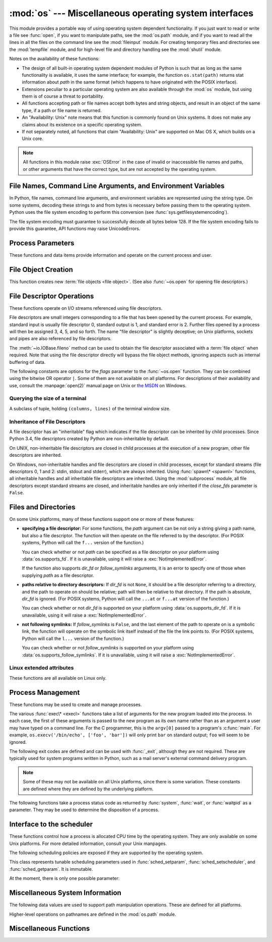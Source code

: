 :mod:`os` --- Miscellaneous operating system interfaces
=======================================================

.. module:: os
   :synopsis: Miscellaneous operating system interfaces.


This module provides a portable way of using operating system dependent
functionality.  If you just want to read or write a file see :func:`open`, if
you want to manipulate paths, see the :mod:`os.path` module, and if you want to
read all the lines in all the files on the command line see the :mod:`fileinput`
module.  For creating temporary files and directories see the :mod:`tempfile`
module, and for high-level file and directory handling see the :mod:`shutil`
module.

Notes on the availability of these functions:

* The design of all built-in operating system dependent modules of Python is
  such that as long as the same functionality is available, it uses the same
  interface; for example, the function ``os.stat(path)`` returns stat
  information about *path* in the same format (which happens to have originated
  with the POSIX interface).

* Extensions peculiar to a particular operating system are also available
  through the :mod:`os` module, but using them is of course a threat to
  portability.

* All functions accepting path or file names accept both bytes and string
  objects, and result in an object of the same type, if a path or file name is
  returned.

* An "Availability: Unix" note means that this function is commonly found on
  Unix systems.  It does not make any claims about its existence on a specific
  operating system.

* If not separately noted, all functions that claim "Availability: Unix" are
  supported on Mac OS X, which builds on a Unix core.

.. Availability notes get their own line and occur at the end of the function
.. documentation.

.. note::

   All functions in this module raise :exc:`OSError` in the case of invalid or
   inaccessible file names and paths, or other arguments that have the correct
   type, but are not accepted by the operating system.

.. exception:: error

   An alias for the built-in :exc:`OSError` exception.


.. data:: name

   The name of the operating system dependent module imported.  The following
   names have currently been registered: ``'posix'``, ``'nt'``, ``'mac'``,
   ``'ce'``, ``'java'``.

   .. seealso::
      :attr:`sys.platform` has a finer granularity.  :func:`os.uname` gives
      system-dependent version information.

      The :mod:`platform` module provides detailed checks for the
      system's identity.


.. _os-filenames:

File Names, Command Line Arguments, and Environment Variables
-------------------------------------------------------------

In Python, file names, command line arguments, and environment variables are
represented using the string type. On some systems, decoding these strings to
and from bytes is necessary before passing them to the operating system. Python
uses the file system encoding to perform this conversion (see
:func:`sys.getfilesystemencoding`).

.. versionchanged:: 3.1
   On some systems, conversion using the file system encoding may fail. In this
   case, Python uses the ``surrogateescape`` encoding error handler, which means
   that undecodable bytes are replaced by a Unicode character U+DCxx on
   decoding, and these are again translated to the original byte on encoding.


The file system encoding must guarantee to successfully decode all bytes
below 128. If the file system encoding fails to provide this guarantee, API
functions may raise UnicodeErrors.


.. _os-procinfo:

Process Parameters
------------------

These functions and data items provide information and operate on the current
process and user.


.. function:: ctermid()

   Return the filename corresponding to the controlling terminal of the process.

   Availability: Unix.


.. data:: environ

   A :term:`mapping` object representing the string environment. For example,
   ``environ['HOME']`` is the pathname of your home directory (on some platforms),
   and is equivalent to ``getenv("HOME")`` in C.

   This mapping is captured the first time the :mod:`os` module is imported,
   typically during Python startup as part of processing :file:`site.py`.  Changes
   to the environment made after this time are not reflected in ``os.environ``,
   except for changes made by modifying ``os.environ`` directly.

   If the platform supports the :func:`putenv` function, this mapping may be used
   to modify the environment as well as query the environment.  :func:`putenv` will
   be called automatically when the mapping is modified.

   On Unix, keys and values use :func:`sys.getfilesystemencoding` and
   ``'surrogateescape'`` error handler. Use :data:`environb` if you would like
   to use a different encoding.

   .. note::

      Calling :func:`putenv` directly does not change ``os.environ``, so it's better
      to modify ``os.environ``.

   .. note::

      On some platforms, including FreeBSD and Mac OS X, setting ``environ`` may
      cause memory leaks.  Refer to the system documentation for
      :c:func:`putenv`.

   If :func:`putenv` is not provided, a modified copy of this mapping  may be
   passed to the appropriate process-creation functions to cause  child processes
   to use a modified environment.

   If the platform supports the :func:`unsetenv` function, you can delete items in
   this mapping to unset environment variables. :func:`unsetenv` will be called
   automatically when an item is deleted from ``os.environ``, and when
   one of the :meth:`pop` or :meth:`clear` methods is called.


.. data:: environb

   Bytes version of :data:`environ`: a :term:`mapping` object representing the
   environment as byte strings. :data:`environ` and :data:`environb` are
   synchronized (modify :data:`environb` updates :data:`environ`, and vice
   versa).

   :data:`environb` is only available if :data:`supports_bytes_environ` is
   True.

   .. versionadded:: 3.2


.. function:: chdir(path)
              fchdir(fd)
              getcwd()
   :noindex:

   These functions are described in :ref:`os-file-dir`.


.. function:: fsencode(filename)

   Encode *filename* to the filesystem encoding with ``'surrogateescape'``
   error handler, or ``'strict'`` on Windows; return :class:`bytes` unchanged.

   :func:`fsdecode` is the reverse function.

   .. versionadded:: 3.2


.. function:: fsdecode(filename)

   Decode *filename* from the filesystem encoding with ``'surrogateescape'``
   error handler, or ``'strict'`` on Windows; return :class:`str` unchanged.

   :func:`fsencode` is the reverse function.

   .. versionadded:: 3.2


.. function:: getenv(key, default=None)

   Return the value of the environment variable *key* if it exists, or
   *default* if it doesn't. *key*, *default* and the result are str.

   On Unix, keys and values are decoded with :func:`sys.getfilesystemencoding`
   and ``'surrogateescape'`` error handler. Use :func:`os.getenvb` if you
   would like to use a different encoding.

   Availability: most flavors of Unix, Windows.


.. function:: getenvb(key, default=None)

   Return the value of the environment variable *key* if it exists, or
   *default* if it doesn't. *key*, *default* and the result are bytes.

   Availability: most flavors of Unix.

   .. versionadded:: 3.2


.. function:: get_exec_path(env=None)

   Returns the list of directories that will be searched for a named
   executable, similar to a shell, when launching a process.
   *env*, when specified, should be an environment variable dictionary
   to lookup the PATH in.
   By default, when *env* is None, :data:`environ` is used.

   .. versionadded:: 3.2


.. function:: getegid()

   Return the effective group id of the current process.  This corresponds to the
   "set id" bit on the file being executed in the current process.

   Availability: Unix.


.. function:: geteuid()

   .. index:: single: user; effective id

   Return the current process's effective user id.

   Availability: Unix.


.. function:: getgid()

   .. index:: single: process; group

   Return the real group id of the current process.

   Availability: Unix.


.. function:: getgrouplist(user, group)

   Return list of group ids that *user* belongs to. If *group* is not in the
   list, it is included; typically, *group* is specified as the group ID
   field from the password record for *user*.

   Availability: Unix.

   .. versionadded:: 3.3


.. function:: getgroups()

   Return list of supplemental group ids associated with the current process.

   Availability: Unix.

   .. note::

      On Mac OS X, :func:`getgroups` behavior differs somewhat from
      other Unix platforms. If the Python interpreter was built with a
      deployment target of :const:`10.5` or earlier, :func:`getgroups` returns
      the list of effective group ids associated with the current user process;
      this list is limited to a system-defined number of entries, typically 16,
      and may be modified by calls to :func:`setgroups` if suitably privileged.
      If built with a deployment target greater than :const:`10.5`,
      :func:`getgroups` returns the current group access list for the user
      associated with the effective user id of the process; the group access
      list may change over the lifetime of the process, it is not affected by
      calls to :func:`setgroups`, and its length is not limited to 16.  The
      deployment target value, :const:`MACOSX_DEPLOYMENT_TARGET`, can be
      obtained with :func:`sysconfig.get_config_var`.


.. function:: getlogin()

   Return the name of the user logged in on the controlling terminal of the
   process.  For most purposes, it is more useful to use the environment variables
   :envvar:`LOGNAME` or :envvar:`USERNAME` to find out who the user is, or
   ``pwd.getpwuid(os.getuid())[0]`` to get the login name of the currently
   effective user id.

   Availability: Unix, Windows.


.. function:: getpgid(pid)

   Return the process group id of the process with process id *pid*. If *pid* is 0,
   the process group id of the current process is returned.

   Availability: Unix.

.. function:: getpgrp()

   .. index:: single: process; group

   Return the id of the current process group.

   Availability: Unix.


.. function:: getpid()

   .. index:: single: process; id

   Return the current process id.

   Availability: Unix, Windows.


.. function:: getppid()

   .. index:: single: process; id of parent

   Return the parent's process id.  When the parent process has exited, on Unix
   the id returned is the one of the init process (1), on Windows it is still
   the same id, which may be already reused by another process.

   Availability: Unix, Windows.

   .. versionchanged:: 3.2
      Added support for Windows.


.. function:: getpriority(which, who)

   .. index:: single: process; scheduling priority

   Get program scheduling priority.  The value *which* is one of
   :const:`PRIO_PROCESS`, :const:`PRIO_PGRP`, or :const:`PRIO_USER`, and *who*
   is interpreted relative to *which* (a process identifier for
   :const:`PRIO_PROCESS`, process group identifier for :const:`PRIO_PGRP`, and a
   user ID for :const:`PRIO_USER`).  A zero value for *who* denotes
   (respectively) the calling process, the process group of the calling process,
   or the real user ID of the calling process.

   Availability: Unix.

   .. versionadded:: 3.3


.. data:: PRIO_PROCESS
          PRIO_PGRP
          PRIO_USER

   Parameters for the :func:`getpriority` and :func:`setpriority` functions.

   Availability: Unix.

   .. versionadded:: 3.3


.. function:: getresuid()

   Return a tuple (ruid, euid, suid) denoting the current process's
   real, effective, and saved user ids.

   Availability: Unix.

   .. versionadded:: 3.2


.. function:: getresgid()

   Return a tuple (rgid, egid, sgid) denoting the current process's
   real, effective, and saved group ids.

   Availability: Unix.

   .. versionadded:: 3.2


.. function:: getuid()

   .. index:: single: user; id

   Return the current process's real user id.

   Availability: Unix.


.. function:: initgroups(username, gid)

   Call the system initgroups() to initialize the group access list with all of
   the groups of which the specified username is a member, plus the specified
   group id.

   Availability: Unix.

   .. versionadded:: 3.2


.. function:: putenv(key, value)

   .. index:: single: environment variables; setting

   Set the environment variable named *key* to the string *value*.  Such
   changes to the environment affect subprocesses started with :func:`os.system`,
   :func:`popen` or :func:`fork` and :func:`execv`.

   Availability: most flavors of Unix, Windows.

   .. note::

      On some platforms, including FreeBSD and Mac OS X, setting ``environ`` may
      cause memory leaks. Refer to the system documentation for putenv.

   When :func:`putenv` is supported, assignments to items in ``os.environ`` are
   automatically translated into corresponding calls to :func:`putenv`; however,
   calls to :func:`putenv` don't update ``os.environ``, so it is actually
   preferable to assign to items of ``os.environ``.


.. function:: setegid(egid)

   Set the current process's effective group id.

   Availability: Unix.


.. function:: seteuid(euid)

   Set the current process's effective user id.

   Availability: Unix.


.. function:: setgid(gid)

   Set the current process' group id.

   Availability: Unix.


.. function:: setgroups(groups)

   Set the list of supplemental group ids associated with the current process to
   *groups*. *groups* must be a sequence, and each element must be an integer
   identifying a group. This operation is typically available only to the superuser.

   Availability: Unix.

   .. note:: On Mac OS X, the length of *groups* may not exceed the
      system-defined maximum number of effective group ids, typically 16.
      See the documentation for :func:`getgroups` for cases where it may not
      return the same group list set by calling setgroups().

.. function:: setpgrp()

   Call the system call :c:func:`setpgrp` or ``setpgrp(0, 0)`` depending on
   which version is implemented (if any).  See the Unix manual for the semantics.

   Availability: Unix.


.. function:: setpgid(pid, pgrp)

   Call the system call :c:func:`setpgid` to set the process group id of the
   process with id *pid* to the process group with id *pgrp*.  See the Unix manual
   for the semantics.

   Availability: Unix.


.. function:: setpriority(which, who, priority)

   .. index:: single: process; scheduling priority

   Set program scheduling priority. The value *which* is one of
   :const:`PRIO_PROCESS`, :const:`PRIO_PGRP`, or :const:`PRIO_USER`, and *who*
   is interpreted relative to *which* (a process identifier for
   :const:`PRIO_PROCESS`, process group identifier for :const:`PRIO_PGRP`, and a
   user ID for :const:`PRIO_USER`). A zero value for *who* denotes
   (respectively) the calling process, the process group of the calling process,
   or the real user ID of the calling process.
   *priority* is a value in the range -20 to 19. The default priority is 0;
   lower priorities cause more favorable scheduling.

   Availability: Unix

   .. versionadded:: 3.3


.. function:: setregid(rgid, egid)

   Set the current process's real and effective group ids.

   Availability: Unix.


.. function:: setresgid(rgid, egid, sgid)

   Set the current process's real, effective, and saved group ids.

   Availability: Unix.

   .. versionadded:: 3.2


.. function:: setresuid(ruid, euid, suid)

   Set the current process's real, effective, and saved user ids.

   Availability: Unix.

   .. versionadded:: 3.2


.. function:: setreuid(ruid, euid)

   Set the current process's real and effective user ids.

   Availability: Unix.


.. function:: getsid(pid)

   Call the system call :c:func:`getsid`.  See the Unix manual for the semantics.

   Availability: Unix.


.. function:: setsid()

   Call the system call :c:func:`setsid`.  See the Unix manual for the semantics.

   Availability: Unix.


.. function:: setuid(uid)

   .. index:: single: user; id, setting

   Set the current process's user id.

   Availability: Unix.


.. placed in this section since it relates to errno.... a little weak
.. function:: strerror(code)

   Return the error message corresponding to the error code in *code*.
   On platforms where :c:func:`strerror` returns ``NULL`` when given an unknown
   error number, :exc:`ValueError` is raised.

   Availability: Unix, Windows.


.. data:: supports_bytes_environ

   ``True`` if the native OS type of the environment is bytes (eg. ``False`` on
   Windows).

   .. versionadded:: 3.2


.. function:: umask(mask)

   Set the current numeric umask and return the previous umask.

   Availability: Unix, Windows.


.. function:: uname()

   .. index::
      single: gethostname() (in module socket)
      single: gethostbyaddr() (in module socket)

   Returns information identifying the current operating system.
   The return value is an object with five attributes:

   * :attr:`sysname` - operating system name
   * :attr:`nodename` - name of machine on network (implementation-defined)
   * :attr:`release` - operating system release
   * :attr:`version` - operating system version
   * :attr:`machine` - hardware identifier

   For backwards compatibility, this object is also iterable, behaving
   like a five-tuple containing :attr:`sysname`, :attr:`nodename`,
   :attr:`release`, :attr:`version`, and :attr:`machine`
   in that order.

   Some systems truncate :attr:`nodename` to 8 characters or to the
   leading component; a better way to get the hostname is
   :func:`socket.gethostname`  or even
   ``socket.gethostbyaddr(socket.gethostname())``.

   Availability: recent flavors of Unix.

   .. versionchanged:: 3.3
      Return type changed from a tuple to a tuple-like object
      with named attributes.


.. function:: unsetenv(key)

   .. index:: single: environment variables; deleting

   Unset (delete) the environment variable named *key*. Such changes to the
   environment affect subprocesses started with :func:`os.system`, :func:`popen` or
   :func:`fork` and :func:`execv`.

   When :func:`unsetenv` is supported, deletion of items in ``os.environ`` is
   automatically translated into a corresponding call to :func:`unsetenv`; however,
   calls to :func:`unsetenv` don't update ``os.environ``, so it is actually
   preferable to delete items of ``os.environ``.

   Availability: most flavors of Unix, Windows.


.. _os-newstreams:

File Object Creation
--------------------

This function creates new :term:`file objects <file object>`.  (See also
:func:`~os.open` for opening file descriptors.)


.. function:: fdopen(fd, *args, **kwargs)

   Return an open file object connected to the file descriptor *fd*.  This is an
   alias of the :func:`open` built-in function and accepts the same arguments.
   The only difference is that the first argument of :func:`fdopen` must always
   be an integer.


.. _os-fd-ops:

File Descriptor Operations
--------------------------

These functions operate on I/O streams referenced using file descriptors.

File descriptors are small integers corresponding to a file that has been opened
by the current process.  For example, standard input is usually file descriptor
0, standard output is 1, and standard error is 2.  Further files opened by a
process will then be assigned 3, 4, 5, and so forth.  The name "file descriptor"
is slightly deceptive; on Unix platforms, sockets and pipes are also referenced
by file descriptors.

The :meth:`~io.IOBase.fileno` method can be used to obtain the file descriptor
associated with a :term:`file object` when required.  Note that using the file
descriptor directly will bypass the file object methods, ignoring aspects such
as internal buffering of data.


.. function:: close(fd)

   Close file descriptor *fd*.

   Availability: Unix, Windows.

   .. note::

      This function is intended for low-level I/O and must be applied to a file
      descriptor as returned by :func:`os.open` or :func:`pipe`.  To close a "file
      object" returned by the built-in function :func:`open` or by :func:`popen` or
      :func:`fdopen`, use its :meth:`~io.IOBase.close` method.


.. function:: closerange(fd_low, fd_high)

   Close all file descriptors from *fd_low* (inclusive) to *fd_high* (exclusive),
   ignoring errors. Equivalent to (but much faster than)::

      for fd in range(fd_low, fd_high):
          try:
              os.close(fd)
          except OSError:
              pass

   Availability: Unix, Windows.


.. function:: device_encoding(fd)

   Return a string describing the encoding of the device associated with *fd*
   if it is connected to a terminal; else return :const:`None`.


.. function:: dup(fd)

   Return a duplicate of file descriptor *fd*. The new file descriptor is
   :ref:`non-inheritable <fd_inheritance>`.

   On Windows, when duplicating a standard stream (0: stdin, 1: stdout,
   2: stderr), the new file descriptor is :ref:`inheritable
   <fd_inheritance>`.

   Availability: Unix, Windows.

   .. versionchanged:: 3.4
      The new file descriptor is now non-inheritable.


.. function:: dup2(fd, fd2, inheritable=True)

   Duplicate file descriptor *fd* to *fd2*, closing the latter first if necessary.
   The file descriptor *fd2* is :ref:`inheritable <fd_inheritance>` by default,
   or non-inheritable if *inheritable* is ``False``.

   Availability: Unix, Windows.

   .. versionchanged:: 3.4
      Add the optional *inheritable* parameter.


.. function:: fchmod(fd, mode)

   Change the mode of the file given by *fd* to the numeric *mode*.  See the
   docs for :func:`chmod` for possible values of *mode*.  As of Python 3.3, this
   is equivalent to ``os.chmod(fd, mode)``.

   Availability: Unix.


.. function:: fchown(fd, uid, gid)

   Change the owner and group id of the file given by *fd* to the numeric *uid*
   and *gid*.  To leave one of the ids unchanged, set it to -1.  See
   :func:`chown`.  As of Python 3.3, this is equivalent to ``os.chown(fd, uid,
   gid)``.

   Availability: Unix.


.. function:: fdatasync(fd)

   Force write of file with filedescriptor *fd* to disk. Does not force update of
   metadata.

   Availability: Unix.

   .. note::
      This function is not available on MacOS.


.. function:: fpathconf(fd, name)

   Return system configuration information relevant to an open file. *name*
   specifies the configuration value to retrieve; it may be a string which is the
   name of a defined system value; these names are specified in a number of
   standards (POSIX.1, Unix 95, Unix 98, and others).  Some platforms define
   additional names as well.  The names known to the host operating system are
   given in the ``pathconf_names`` dictionary.  For configuration variables not
   included in that mapping, passing an integer for *name* is also accepted.

   If *name* is a string and is not known, :exc:`ValueError` is raised.  If a
   specific value for *name* is not supported by the host system, even if it is
   included in ``pathconf_names``, an :exc:`OSError` is raised with
   :const:`errno.EINVAL` for the error number.

   As of Python 3.3, this is equivalent to ``os.pathconf(fd, name)``.

   Availability: Unix.


.. function:: fstat(fd)

   Return status for file descriptor *fd*, like :func:`~os.stat`.  As of Python
   3.3, this is equivalent to ``os.stat(fd)``.

   Availability: Unix, Windows.


.. function:: fstatvfs(fd)

   Return information about the filesystem containing the file associated with
   file descriptor *fd*, like :func:`statvfs`.  As of Python 3.3, this is
   equivalent to ``os.statvfs(fd)``.

   Availability: Unix.


.. function:: fsync(fd)

   Force write of file with filedescriptor *fd* to disk.  On Unix, this calls the
   native :c:func:`fsync` function; on Windows, the MS :c:func:`_commit` function.

   If you're starting with a buffered Python :term:`file object` *f*, first do
   ``f.flush()``, and then do ``os.fsync(f.fileno())``, to ensure that all internal
   buffers associated with *f* are written to disk.

   Availability: Unix, Windows.


.. function:: ftruncate(fd, length)

   Truncate the file corresponding to file descriptor *fd*, so that it is at
   most *length* bytes in size.  As of Python 3.3, this is equivalent to
   ``os.truncate(fd, length)``.

   Availability: Unix.


.. function:: isatty(fd)

   Return ``True`` if the file descriptor *fd* is open and connected to a
   tty(-like) device, else ``False``.


.. function:: lockf(fd, cmd, len)

   Apply, test or remove a POSIX lock on an open file descriptor.
   *fd* is an open file descriptor.
   *cmd* specifies the command to use - one of :data:`F_LOCK`, :data:`F_TLOCK`,
   :data:`F_ULOCK` or :data:`F_TEST`.
   *len* specifies the section of the file to lock.

   Availability: Unix.

   .. versionadded:: 3.3


.. data:: F_LOCK
          F_TLOCK
          F_ULOCK
          F_TEST

   Flags that specify what action :func:`lockf` will take.

   Availability: Unix.

   .. versionadded:: 3.3


.. function:: lseek(fd, pos, how)

   Set the current position of file descriptor *fd* to position *pos*, modified
   by *how*: :const:`SEEK_SET` or ``0`` to set the position relative to the
   beginning of the file; :const:`SEEK_CUR` or ``1`` to set it relative to the
   current position; :const:`SEEK_END` or ``2`` to set it relative to the end of
   the file. Return the new cursor position in bytes, starting from the beginning.

   Availability: Unix, Windows.


.. data:: SEEK_SET
          SEEK_CUR
          SEEK_END

   Parameters to the :func:`lseek` function. Their values are 0, 1, and 2,
   respectively.

   Availability: Unix, Windows.

   .. versionadded:: 3.3
      Some operating systems could support additional values, like
      :data:`os.SEEK_HOLE` or :data:`os.SEEK_DATA`.


.. function:: open(file, flags, mode=0o777, *, dir_fd=None)

   Open the file *file* and set various flags according to *flags* and possibly
   its mode according to *mode*.  When computing *mode*, the current umask value
   is first masked out.  Return the file descriptor for the newly opened file.
   The new file descriptor is :ref:`non-inheritable <fd_inheritance>`.

   For a description of the flag and mode values, see the C run-time documentation;
   flag constants (like :const:`O_RDONLY` and :const:`O_WRONLY`) are defined in
   the :mod:`os` module.  In particular, on Windows adding
   :const:`O_BINARY` is needed to open files in binary mode.

   This function can support :ref:`paths relative to directory descriptors
   <dir_fd>` with the *dir_fd* parameter.

   Availability: Unix, Windows.

   .. versionchanged:: 3.4
      The new file descriptor is now non-inheritable.

   .. note::

      This function is intended for low-level I/O.  For normal usage, use the
      built-in function :func:`open`, which returns a :term:`file object` with
      :meth:`~file.read` and :meth:`~file.write` methods (and many more).  To
      wrap a file descriptor in a file object, use :func:`fdopen`.

   .. versionadded:: 3.3
      The *dir_fd* argument.

The following constants are options for the *flags* parameter to the
:func:`~os.open` function.  They can be combined using the bitwise OR operator
``|``.  Some of them are not available on all platforms.  For descriptions of
their availability and use, consult the :manpage:`open(2)` manual page on Unix
or `the MSDN <http://msdn.microsoft.com/en-us/library/z0kc8e3z.aspx>`_ on Windows.


.. data:: O_RDONLY
          O_WRONLY
          O_RDWR
          O_APPEND
          O_CREAT
          O_EXCL
          O_TRUNC

   These constants are available on Unix and Windows.


.. data:: O_DSYNC
          O_RSYNC
          O_SYNC
          O_NDELAY
          O_NONBLOCK
          O_NOCTTY
          O_SHLOCK
          O_EXLOCK
          O_CLOEXEC

   These constants are only available on Unix.

   .. versionchanged:: 3.3
      Add :data:`O_CLOEXEC` constant.

.. data:: O_BINARY
          O_NOINHERIT
          O_SHORT_LIVED
          O_TEMPORARY
          O_RANDOM
          O_SEQUENTIAL
          O_TEXT

   These constants are only available on Windows.


.. data:: O_ASYNC
          O_DIRECT
          O_DIRECTORY
          O_NOFOLLOW
          O_NOATIME
          O_PATH
          O_TMPFILE

   These constants are GNU extensions and not present if they are not defined by
   the C library.

   .. versionchanged:: 3.4
      Add :data:`O_PATH` on systems that support it.
      Add :data:`O_TMPFILE`, only available on Linux Kernel 3.11
        or newer.


.. function:: openpty()

   .. index:: module: pty

   Open a new pseudo-terminal pair. Return a pair of file descriptors
   ``(master, slave)`` for the pty and the tty, respectively. The new file
   descriptors are :ref:`non-inheritable <fd_inheritance>`. For a (slightly) more
   portable approach, use the :mod:`pty` module.

   Availability: some flavors of Unix.

   .. versionchanged:: 3.4
      The new file descriptors are now non-inheritable.


.. function:: pipe()

   Create a pipe.  Return a pair of file descriptors ``(r, w)`` usable for
   reading and writing, respectively. The new file descriptor is
   :ref:`non-inheritable <fd_inheritance>`.

   Availability: Unix, Windows.

   .. versionchanged:: 3.4
      The new file descriptors are now non-inheritable.


.. function:: pipe2(flags)

   Create a pipe with *flags* set atomically.
   *flags* can be constructed by ORing together one or more of these values:
   :data:`O_NONBLOCK`, :data:`O_CLOEXEC`.
   Return a pair of file descriptors ``(r, w)`` usable for reading and writing,
   respectively.

   Availability: some flavors of Unix.

   .. versionadded:: 3.3


.. function:: posix_fallocate(fd, offset, len)

   Ensures that enough disk space is allocated for the file specified by *fd*
   starting from *offset* and continuing for *len* bytes.

   Availability: Unix.

   .. versionadded:: 3.3


.. function:: posix_fadvise(fd, offset, len, advice)

   Announces an intention to access data in a specific pattern thus allowing
   the kernel to make optimizations.
   The advice applies to the region of the file specified by *fd* starting at
   *offset* and continuing for *len* bytes.
   *advice* is one of :data:`POSIX_FADV_NORMAL`, :data:`POSIX_FADV_SEQUENTIAL`,
   :data:`POSIX_FADV_RANDOM`, :data:`POSIX_FADV_NOREUSE`,
   :data:`POSIX_FADV_WILLNEED` or :data:`POSIX_FADV_DONTNEED`.

   Availability: Unix.

   .. versionadded:: 3.3


.. data:: POSIX_FADV_NORMAL
          POSIX_FADV_SEQUENTIAL
          POSIX_FADV_RANDOM
          POSIX_FADV_NOREUSE
          POSIX_FADV_WILLNEED
          POSIX_FADV_DONTNEED

   Flags that can be used in *advice* in :func:`posix_fadvise` that specify
   the access pattern that is likely to be used.

   Availability: Unix.

   .. versionadded:: 3.3


.. function:: pread(fd, buffersize, offset)

   Read from a file descriptor, *fd*, at a position of *offset*. It will read up
   to *buffersize* number of bytes. The file offset remains unchanged.

   Availability: Unix.

   .. versionadded:: 3.3


.. function:: pwrite(fd, string, offset)

   Write *string* to a file descriptor, *fd*, from *offset*, leaving the file
   offset unchanged.

   Availability: Unix.

   .. versionadded:: 3.3


.. function:: read(fd, n)

   Read at most *n* bytes from file descriptor *fd*. Return a bytestring containing the
   bytes read.  If the end of the file referred to by *fd* has been reached, an
   empty bytes object is returned.

   Availability: Unix, Windows.

   .. note::

      This function is intended for low-level I/O and must be applied to a file
      descriptor as returned by :func:`os.open` or :func:`pipe`.  To read a
      "file object" returned by the built-in function :func:`open` or by
      :func:`popen` or :func:`fdopen`, or :data:`sys.stdin`, use its
      :meth:`~file.read` or :meth:`~file.readline` methods.


.. function:: sendfile(out, in, offset, nbytes)
              sendfile(out, in, offset, nbytes, headers=None, trailers=None, flags=0)

   Copy *nbytes* bytes from file descriptor *in* to file descriptor *out*
   starting at *offset*.
   Return the number of bytes sent. When EOF is reached return 0.

   The first function notation is supported by all platforms that define
   :func:`sendfile`.

   On Linux, if *offset* is given as ``None``, the bytes are read from the
   current position of *in* and the position of *in* is updated.

   The second case may be used on Mac OS X and FreeBSD where *headers* and
   *trailers* are arbitrary sequences of buffers that are written before and
   after the data from *in* is written. It returns the same as the first case.

   On Mac OS X and FreeBSD, a value of 0 for *nbytes* specifies to send until
   the end of *in* is reached.

   All platforms support sockets as *out* file descriptor, and some platforms
   allow other types (e.g. regular file, pipe) as well.

   Cross-platform applications should not use *headers*, *trailers* and *flags*
   arguments.

   Availability: Unix.

   .. note::

      For a higher-level wrapper of :func:`sendfile`, see
      :mod:`socket.socket.sendfile`.

   .. versionadded:: 3.3


.. data:: SF_NODISKIO
          SF_MNOWAIT
          SF_SYNC

   Parameters to the :func:`sendfile` function, if the implementation supports
   them.

   Availability: Unix.

   .. versionadded:: 3.3


.. function:: readv(fd, buffers)

   Read from a file descriptor *fd* into a number of mutable :term:`bytes-like
   objects <bytes-like object>` *buffers*. :func:`~os.readv` will transfer data
   into each buffer until it is full and then move on to the next buffer in the
   sequence to hold the rest of the data. :func:`~os.readv` returns the total
   number of bytes read (which may be less than the total capacity of all the
   objects).

   Availability: Unix.

   .. versionadded:: 3.3


.. function:: tcgetpgrp(fd)

   Return the process group associated with the terminal given by *fd* (an open
   file descriptor as returned by :func:`os.open`).

   Availability: Unix.


.. function:: tcsetpgrp(fd, pg)

   Set the process group associated with the terminal given by *fd* (an open file
   descriptor as returned by :func:`os.open`) to *pg*.

   Availability: Unix.


.. function:: ttyname(fd)

   Return a string which specifies the terminal device associated with
   file descriptor *fd*.  If *fd* is not associated with a terminal device, an
   exception is raised.

   Availability: Unix.


.. function:: write(fd, str)

   Write the bytestring in *str* to file descriptor *fd*. Return the number of
   bytes actually written.

   Availability: Unix, Windows.

   .. note::

      This function is intended for low-level I/O and must be applied to a file
      descriptor as returned by :func:`os.open` or :func:`pipe`.  To write a "file
      object" returned by the built-in function :func:`open` or by :func:`popen` or
      :func:`fdopen`, or :data:`sys.stdout` or :data:`sys.stderr`, use its
      :meth:`~file.write` method.


.. function:: writev(fd, buffers)

   Write the contents of *buffers* to file descriptor *fd*. *buffers* must be a
   sequence of :term:`bytes-like objects <bytes-like object>`.
   :func:`~os.writev` writes the contents of each object to the file descriptor
   and returns the total number of bytes written.

   Availability: Unix.

   .. versionadded:: 3.3


.. _terminal-size:

Querying the size of a terminal
~~~~~~~~~~~~~~~~~~~~~~~~~~~~~~~

.. versionadded:: 3.3

.. function:: get_terminal_size(fd=STDOUT_FILENO)

   Return the size of the terminal window as ``(columns, lines)``,
   tuple of type :class:`terminal_size`.

   The optional argument ``fd`` (default ``STDOUT_FILENO``, or standard
   output) specifies which file descriptor should be queried.

   If the file descriptor is not connected to a terminal, an :exc:`OSError`
   is raised.

   :func:`shutil.get_terminal_size` is the high-level function which
   should normally be used, ``os.get_terminal_size`` is the low-level
   implementation.

   Availability: Unix, Windows.

.. class:: terminal_size

   A subclass of tuple, holding ``(columns, lines)`` of the terminal window size.

   .. attribute:: columns

      Width of the terminal window in characters.

   .. attribute:: lines

      Height of the terminal window in characters.


.. _fd_inheritance:

Inheritance of File Descriptors
~~~~~~~~~~~~~~~~~~~~~~~~~~~~~~~

.. versionadded:: 3.4

A file descriptor has an "inheritable" flag which indicates if the file descriptor
can be inherited by child processes.  Since Python 3.4, file descriptors
created by Python are non-inheritable by default.

On UNIX, non-inheritable file descriptors are closed in child processes at the
execution of a new program, other file descriptors are inherited.

On Windows, non-inheritable handles and file descriptors are closed in child
processes, except for standard streams (file descriptors 0, 1 and 2: stdin, stdout
and stderr), which are always inherited.  Using :func:`spawn\* <spawnl>` functions,
all inheritable handles and all inheritable file descriptors are inherited.
Using the :mod:`subprocess` module, all file descriptors except standard
streams are closed, and inheritable handles are only inherited if the
*close_fds* parameter is ``False``.

.. function:: get_inheritable(fd)

   Get the "inheritable" flag of the specified file descriptor (a boolean).

.. function:: set_inheritable(fd, inheritable)

   Set the "inheritable" flag of the specified file descriptor.

.. function:: get_handle_inheritable(handle)

   Get the "inheritable" flag of the specified handle (a boolean).

   Availability: Windows.

.. function:: set_handle_inheritable(handle, inheritable)

   Set the "inheritable" flag of the specified handle.

   Availability: Windows.


.. _os-file-dir:

Files and Directories
---------------------

On some Unix platforms, many of these functions support one or more of these
features:

.. _path_fd:

* **specifying a file descriptor:**
  For some functions, the *path* argument can be not only a string giving a path
  name, but also a file descriptor.  The function will then operate on the file
  referred to by the descriptor.  (For POSIX systems, Python will call the
  ``f...`` version of the function.)

  You can check whether or not *path* can be specified as a file descriptor on
  your platform using :data:`os.supports_fd`.  If it is unavailable, using it
  will raise a :exc:`NotImplementedError`.

  If the function also supports *dir_fd* or *follow_symlinks* arguments, it is
  an error to specify one of those when supplying *path* as a file descriptor.

.. _dir_fd:

* **paths relative to directory descriptors:** If *dir_fd* is not ``None``, it
  should be a file descriptor referring to a directory, and the path to operate
  on should be relative; path will then be relative to that directory.  If the
  path is absolute, *dir_fd* is ignored.  (For POSIX systems, Python will call
  the ``...at`` or ``f...at`` version of the function.)

  You can check whether or not *dir_fd* is supported on your platform using
  :data:`os.supports_dir_fd`.  If it is unavailable, using it will raise a
  :exc:`NotImplementedError`.

.. _follow_symlinks:

* **not following symlinks:** If *follow_symlinks* is
  ``False``, and the last element of the path to operate on is a symbolic link,
  the function will operate on the symbolic link itself instead of the file the
  link points to.  (For POSIX systems, Python will call the ``l...`` version of
  the function.)

  You can check whether or not *follow_symlinks* is supported on your platform
  using :data:`os.supports_follow_symlinks`.  If it is unavailable, using it
  will raise a :exc:`NotImplementedError`.



.. function:: access(path, mode, *, dir_fd=None, effective_ids=False, follow_symlinks=True)

   Use the real uid/gid to test for access to *path*.  Note that most operations
   will use the effective uid/gid, therefore this routine can be used in a
   suid/sgid environment to test if the invoking user has the specified access to
   *path*.  *mode* should be :const:`F_OK` to test the existence of *path*, or it
   can be the inclusive OR of one or more of :const:`R_OK`, :const:`W_OK`, and
   :const:`X_OK` to test permissions.  Return :const:`True` if access is allowed,
   :const:`False` if not. See the Unix man page :manpage:`access(2)` for more
   information.

   This function can support specifying :ref:`paths relative to directory
   descriptors <dir_fd>` and :ref:`not following symlinks <follow_symlinks>`.

   If *effective_ids* is ``True``, :func:`access` will perform its access
   checks using the effective uid/gid instead of the real uid/gid.
   *effective_ids* may not be supported on your platform; you can check whether
   or not it is available using :data:`os.supports_effective_ids`.  If it is
   unavailable, using it will raise a :exc:`NotImplementedError`.

   Availability: Unix, Windows.

   .. note::

      Using :func:`access` to check if a user is authorized to e.g. open a file
      before actually doing so using :func:`open` creates a security hole,
      because the user might exploit the short time interval between checking
      and opening the file to manipulate it. It's preferable to use :term:`EAFP`
      techniques. For example::

         if os.access("myfile", os.R_OK):
             with open("myfile") as fp:
                 return fp.read()
         return "some default data"

      is better written as::

         try:
             fp = open("myfile")
         except PermissionError:
             return "some default data"
         else:
             with fp:
                 return fp.read()

   .. note::

      I/O operations may fail even when :func:`access` indicates that they would
      succeed, particularly for operations on network filesystems which may have
      permissions semantics beyond the usual POSIX permission-bit model.

   .. versionchanged:: 3.3
      Added the *dir_fd*, *effective_ids*, and *follow_symlinks* parameters.


.. data:: F_OK
          R_OK
          W_OK
          X_OK

   Values to pass as the *mode* parameter of :func:`access` to test the
   existence, readability, writability and executability of *path*,
   respectively.


.. function:: chdir(path)

   .. index:: single: directory; changing

   Change the current working directory to *path*.

   This function can support :ref:`specifying a file descriptor <path_fd>`.  The
   descriptor must refer to an opened directory, not an open file.

   Availability: Unix, Windows.

   .. versionadded:: 3.3
      Added support for specifying *path* as a file descriptor
      on some platforms.


.. function:: chflags(path, flags, *, follow_symlinks=True)

   Set the flags of *path* to the numeric *flags*. *flags* may take a combination
   (bitwise OR) of the following values (as defined in the :mod:`stat` module):

   * :data:`stat.UF_NODUMP`
   * :data:`stat.UF_IMMUTABLE`
   * :data:`stat.UF_APPEND`
   * :data:`stat.UF_OPAQUE`
   * :data:`stat.UF_NOUNLINK`
   * :data:`stat.UF_COMPRESSED`
   * :data:`stat.UF_HIDDEN`
   * :data:`stat.SF_ARCHIVED`
   * :data:`stat.SF_IMMUTABLE`
   * :data:`stat.SF_APPEND`
   * :data:`stat.SF_NOUNLINK`
   * :data:`stat.SF_SNAPSHOT`

   This function can support :ref:`not following symlinks <follow_symlinks>`.

   Availability: Unix.

   .. versionadded:: 3.3
      The *follow_symlinks* argument.


.. function:: chmod(path, mode, *, dir_fd=None, follow_symlinks=True)

   Change the mode of *path* to the numeric *mode*. *mode* may take one of the
   following values (as defined in the :mod:`stat` module) or bitwise ORed
   combinations of them:

   * :data:`stat.S_ISUID`
   * :data:`stat.S_ISGID`
   * :data:`stat.S_ENFMT`
   * :data:`stat.S_ISVTX`
   * :data:`stat.S_IREAD`
   * :data:`stat.S_IWRITE`
   * :data:`stat.S_IEXEC`
   * :data:`stat.S_IRWXU`
   * :data:`stat.S_IRUSR`
   * :data:`stat.S_IWUSR`
   * :data:`stat.S_IXUSR`
   * :data:`stat.S_IRWXG`
   * :data:`stat.S_IRGRP`
   * :data:`stat.S_IWGRP`
   * :data:`stat.S_IXGRP`
   * :data:`stat.S_IRWXO`
   * :data:`stat.S_IROTH`
   * :data:`stat.S_IWOTH`
   * :data:`stat.S_IXOTH`

   This function can support :ref:`specifying a file descriptor <path_fd>`,
   :ref:`paths relative to directory descriptors <dir_fd>` and :ref:`not
   following symlinks <follow_symlinks>`.

   Availability: Unix, Windows.

   .. note::

      Although Windows supports :func:`chmod`, you can only set the file's
      read-only flag with it (via the ``stat.S_IWRITE`` and ``stat.S_IREAD``
      constants or a corresponding integer value).  All other bits are ignored.

   .. versionadded:: 3.3
      Added support for specifying *path* as an open file descriptor,
      and the *dir_fd* and *follow_symlinks* arguments.


.. function:: chown(path, uid, gid, *, dir_fd=None, follow_symlinks=True)

   Change the owner and group id of *path* to the numeric *uid* and *gid*.  To
   leave one of the ids unchanged, set it to -1.

   This function can support :ref:`specifying a file descriptor <path_fd>`,
   :ref:`paths relative to directory descriptors <dir_fd>` and :ref:`not
   following symlinks <follow_symlinks>`.

   See :func:`shutil.chown` for a higher-level function that accepts names in
   addition to numeric ids.

   Availability: Unix.

   .. versionadded:: 3.3
      Added support for specifying an open file descriptor for *path*,
      and the *dir_fd* and *follow_symlinks* arguments.


.. function:: chroot(path)

   Change the root directory of the current process to *path*.

   Availability: Unix.


.. function:: fchdir(fd)

   Change the current working directory to the directory represented by the file
   descriptor *fd*.  The descriptor must refer to an opened directory, not an
   open file.  As of Python 3.3, this is equivalent to ``os.chdir(fd)``.

   Availability: Unix.


.. function:: getcwd()

   Return a string representing the current working directory.

   Availability: Unix, Windows.


.. function:: getcwdb()

   Return a bytestring representing the current working directory.

   Availability: Unix, Windows.


.. function:: lchflags(path, flags)

   Set the flags of *path* to the numeric *flags*, like :func:`chflags`, but do
   not follow symbolic links.  As of Python 3.3, this is equivalent to
   ``os.chflags(path, flags, follow_symlinks=False)``.

   Availability: Unix.


.. function:: lchmod(path, mode)

   Change the mode of *path* to the numeric *mode*. If path is a symlink, this
   affects the symlink rather than the target.  See the docs for :func:`chmod`
   for possible values of *mode*.  As of Python 3.3, this is equivalent to
   ``os.chmod(path, mode, follow_symlinks=False)``.

   Availability: Unix.


.. function:: lchown(path, uid, gid)

   Change the owner and group id of *path* to the numeric *uid* and *gid*.  This
   function will not follow symbolic links.  As of Python 3.3, this is equivalent
   to ``os.chown(path, uid, gid, follow_symlinks=False)``.

   Availability: Unix.


.. function:: link(src, dst, *, src_dir_fd=None, dst_dir_fd=None, follow_symlinks=True)

   Create a hard link pointing to *src* named *dst*.

   This function can support specifying *src_dir_fd* and/or *dst_dir_fd* to
   supply :ref:`paths relative to directory descriptors <dir_fd>`, and :ref:`not
   following symlinks <follow_symlinks>`.

   Availability: Unix, Windows.

   .. versionchanged:: 3.2
      Added Windows support.

   .. versionadded:: 3.3
      Added the *src_dir_fd*, *dst_dir_fd*, and *follow_symlinks* arguments.


.. function:: listdir(path='.')

   Return a list containing the names of the entries in the directory given by
   *path*.  The list is in arbitrary order, and does not include the special
   entries ``'.'`` and ``'..'`` even if they are present in the directory.

   *path* may be either of type ``str`` or of type ``bytes``.  If *path*
   is of type ``bytes``, the filenames returned will also be of type ``bytes``;
   in all other circumstances, they will be of type ``str``.

   This function can also support :ref:`specifying a file descriptor
   <path_fd>`; the file descriptor must refer to a directory.

   .. note::
      To encode ``str`` filenames to ``bytes``, use :func:`~os.fsencode`.

   Availability: Unix, Windows.

   .. versionchanged:: 3.2
      The *path* parameter became optional.

   .. versionadded:: 3.3
      Added support for specifying an open file descriptor for *path*.


.. function:: lstat(path, *, dir_fd=None)

   Perform the equivalent of an :c:func:`lstat` system call on the given path.
   Similar to :func:`~os.stat`, but does not follow symbolic links.  On
   platforms that do not support symbolic links, this is an alias for
   :func:`~os.stat`.  As of Python 3.3, this is equivalent to ``os.stat(path,
   dir_fd=dir_fd, follow_symlinks=False)``.

   This function can also support :ref:`paths relative to directory descriptors
   <dir_fd>`.

   .. versionchanged:: 3.2
      Added support for Windows 6.0 (Vista) symbolic links.

   .. versionchanged:: 3.3
      Added the *dir_fd* parameter.


.. function:: mkdir(path, mode=0o777, *, dir_fd=None)

   Create a directory named *path* with numeric mode *mode*.

   On some systems, *mode* is ignored.  Where it is used, the current umask
   value is first masked out.  If the directory already exists, :exc:`OSError`
   is raised.

   This function can also support :ref:`paths relative to directory descriptors
   <dir_fd>`.

   It is also possible to create temporary directories; see the
   :mod:`tempfile` module's :func:`tempfile.mkdtemp` function.

   Availability: Unix, Windows.

   .. versionadded:: 3.3
      The *dir_fd* argument.


.. function:: makedirs(name, mode=0o777, exist_ok=False)

   .. index::
      single: directory; creating
      single: UNC paths; and os.makedirs()

   Recursive directory creation function.  Like :func:`mkdir`, but makes all
   intermediate-level directories needed to contain the leaf directory.

   The default *mode* is ``0o777`` (octal).  On some systems, *mode* is
   ignored.  Where it is used, the current umask value is first masked out.

   If *exist_ok* is ``False`` (the default), an :exc:`OSError` is raised if the
   target directory already exists.

   .. note::

      :func:`makedirs` will become confused if the path elements to create
      include :data:`pardir` (eg. ".." on UNIX systems).

   This function handles UNC paths correctly.

   .. versionadded:: 3.2
      The *exist_ok* parameter.

   .. versionchanged:: 3.4.1

      Before Python 3.4.1, if *exist_ok* was ``True`` and the directory existed,
      :func:`makedirs` would still raise an error if *mode* did not match the
      mode of the existing directory. Since this behavior was impossible to
      implement safely, it was removed in Python 3.4.1. See :issue:`21082`.


.. function:: mkfifo(path, mode=0o666, *, dir_fd=None)

   Create a FIFO (a named pipe) named *path* with numeric mode *mode*.
   The current umask value is first masked out from the mode.

   This function can also support :ref:`paths relative to directory descriptors
   <dir_fd>`.

   FIFOs are pipes that can be accessed like regular files.  FIFOs exist until they
   are deleted (for example with :func:`os.unlink`). Generally, FIFOs are used as
   rendezvous between "client" and "server" type processes: the server opens the
   FIFO for reading, and the client opens it for writing.  Note that :func:`mkfifo`
   doesn't open the FIFO --- it just creates the rendezvous point.

   Availability: Unix.

   .. versionadded:: 3.3
      The *dir_fd* argument.


.. function:: mknod(filename, mode=0o600, device=0, *, dir_fd=None)

   Create a filesystem node (file, device special file or named pipe) named
   *filename*. *mode* specifies both the permissions to use and the type of node
   to be created, being combined (bitwise OR) with one of ``stat.S_IFREG``,
   ``stat.S_IFCHR``, ``stat.S_IFBLK``, and ``stat.S_IFIFO`` (those constants are
   available in :mod:`stat`).  For ``stat.S_IFCHR`` and ``stat.S_IFBLK``,
   *device* defines the newly created device special file (probably using
   :func:`os.makedev`), otherwise it is ignored.

   This function can also support :ref:`paths relative to directory descriptors
   <dir_fd>`.

   .. versionadded:: 3.3
      The *dir_fd* argument.


.. function:: major(device)

   Extract the device major number from a raw device number (usually the
   :attr:`st_dev` or :attr:`st_rdev` field from :c:type:`stat`).


.. function:: minor(device)

   Extract the device minor number from a raw device number (usually the
   :attr:`st_dev` or :attr:`st_rdev` field from :c:type:`stat`).


.. function:: makedev(major, minor)

   Compose a raw device number from the major and minor device numbers.


.. function:: pathconf(path, name)

   Return system configuration information relevant to a named file. *name*
   specifies the configuration value to retrieve; it may be a string which is the
   name of a defined system value; these names are specified in a number of
   standards (POSIX.1, Unix 95, Unix 98, and others).  Some platforms define
   additional names as well.  The names known to the host operating system are
   given in the ``pathconf_names`` dictionary.  For configuration variables not
   included in that mapping, passing an integer for *name* is also accepted.

   If *name* is a string and is not known, :exc:`ValueError` is raised.  If a
   specific value for *name* is not supported by the host system, even if it is
   included in ``pathconf_names``, an :exc:`OSError` is raised with
   :const:`errno.EINVAL` for the error number.

   This function can support :ref:`specifying a file descriptor
   <path_fd>`.

   Availability: Unix.


.. data:: pathconf_names

   Dictionary mapping names accepted by :func:`pathconf` and :func:`fpathconf` to
   the integer values defined for those names by the host operating system.  This
   can be used to determine the set of names known to the system.

   Availability: Unix.


.. function:: readlink(path, *, dir_fd=None)

   Return a string representing the path to which the symbolic link points.  The
   result may be either an absolute or relative pathname; if it is relative, it
   may be converted to an absolute pathname using
   ``os.path.join(os.path.dirname(path), result)``.

   If the *path* is a string object, the result will also be a string object,
   and the call may raise an UnicodeDecodeError. If the *path* is a bytes
   object, the result will be a bytes object.

   This function can also support :ref:`paths relative to directory descriptors
   <dir_fd>`.

   Availability: Unix, Windows

   .. versionchanged:: 3.2
      Added support for Windows 6.0 (Vista) symbolic links.

   .. versionadded:: 3.3
      The *dir_fd* argument.


.. function:: remove(path, *, dir_fd=None)

   Remove (delete) the file *path*.  If *path* is a directory, :exc:`OSError` is
   raised.  Use :func:`rmdir` to remove directories.

   This function can support :ref:`paths relative to directory descriptors
   <dir_fd>`.

   On Windows, attempting to remove a file that is in use causes an exception to
   be raised; on Unix, the directory entry is removed but the storage allocated
   to the file is not made available until the original file is no longer in use.

   This function is identical to :func:`unlink`.

   Availability: Unix, Windows.

   .. versionadded:: 3.3
      The *dir_fd* argument.


.. function:: removedirs(name)

   .. index:: single: directory; deleting

   Remove directories recursively.  Works like :func:`rmdir` except that, if the
   leaf directory is successfully removed, :func:`removedirs`  tries to
   successively remove every parent directory mentioned in  *path* until an error
   is raised (which is ignored, because it generally means that a parent directory
   is not empty). For example, ``os.removedirs('foo/bar/baz')`` will first remove
   the directory ``'foo/bar/baz'``, and then remove ``'foo/bar'`` and ``'foo'`` if
   they are empty. Raises :exc:`OSError` if the leaf directory could not be
   successfully removed.


.. function:: rename(src, dst, *, src_dir_fd=None, dst_dir_fd=None)

   Rename the file or directory *src* to *dst*.  If *dst* is a directory,
   :exc:`OSError` will be raised.  On Unix, if *dst* exists and is a file, it will
   be replaced silently if the user has permission.  The operation may fail on some
   Unix flavors if *src* and *dst* are on different filesystems.  If successful,
   the renaming will be an atomic operation (this is a POSIX requirement).  On
   Windows, if *dst* already exists, :exc:`OSError` will be raised even if it is a
   file.

   This function can support specifying *src_dir_fd* and/or *dst_dir_fd* to
   supply :ref:`paths relative to directory descriptors <dir_fd>`.

   If you want cross-platform overwriting of the destination, use :func:`replace`.

   Availability: Unix, Windows.

   .. versionadded:: 3.3
      The *src_dir_fd* and *dst_dir_fd* arguments.


.. function:: renames(old, new)

   Recursive directory or file renaming function. Works like :func:`rename`, except
   creation of any intermediate directories needed to make the new pathname good is
   attempted first. After the rename, directories corresponding to rightmost path
   segments of the old name will be pruned away using :func:`removedirs`.

   .. note::

      This function can fail with the new directory structure made if you lack
      permissions needed to remove the leaf directory or file.


.. function:: replace(src, dst, *, src_dir_fd=None, dst_dir_fd=None)

   Rename the file or directory *src* to *dst*.  If *dst* is a directory,
   :exc:`OSError` will be raised.  If *dst* exists and is a file, it will
   be replaced silently if the user has permission.  The operation may fail
   if *src* and *dst* are on different filesystems.  If successful,
   the renaming will be an atomic operation (this is a POSIX requirement).

   This function can support specifying *src_dir_fd* and/or *dst_dir_fd* to
   supply :ref:`paths relative to directory descriptors <dir_fd>`.

   Availability: Unix, Windows.

   .. versionadded:: 3.3


.. function:: rmdir(path, *, dir_fd=None)

   Remove (delete) the directory *path*.  Only works when the directory is
   empty, otherwise, :exc:`OSError` is raised.  In order to remove whole
   directory trees, :func:`shutil.rmtree` can be used.

   This function can support :ref:`paths relative to directory descriptors
   <dir_fd>`.

   Availability: Unix, Windows.

   .. versionadded:: 3.3
      The *dir_fd* parameter.


.. function:: stat(path, *, dir_fd=None, follow_symlinks=True)

   Perform the equivalent of a :c:func:`stat` system call on the given path.
   *path* may be specified as either a string or as an open file descriptor.
   (This function normally follows symlinks; to stat a symlink add the argument
   ``follow_symlinks=False``, or use :func:`lstat`.)

   The return value is an object whose attributes correspond roughly
   to the members of the :c:type:`stat` structure, namely:

   * :attr:`st_mode` - protection bits,
   * :attr:`st_ino` - inode number,
   * :attr:`st_dev` - device,
   * :attr:`st_nlink` - number of hard links,
   * :attr:`st_uid` - user id of owner,
   * :attr:`st_gid` - group id of owner,
   * :attr:`st_size` - size of file, in bytes,
   * :attr:`st_atime` - time of most recent access expressed in seconds,
   * :attr:`st_mtime` - time of most recent content modification
     expressed in seconds,
   * :attr:`st_ctime` - platform dependent; time of most recent metadata
     change on Unix, or the time of creation on Windows, expressed in seconds
   * :attr:`st_atime_ns` - time of most recent access
     expressed in nanoseconds as an integer,
   * :attr:`st_mtime_ns` - time of most recent content modification
     expressed in nanoseconds as an integer,
   * :attr:`st_ctime_ns` - platform dependent; time of most recent metadata
     change on Unix, or the time of creation on Windows,
     expressed in nanoseconds as an integer

   On some Unix systems (such as Linux), the following attributes may also be
   available:

   * :attr:`st_blocks` - number of 512-byte blocks allocated for file
   * :attr:`st_blksize` - filesystem blocksize for efficient file system I/O
   * :attr:`st_rdev` - type of device if an inode device
   * :attr:`st_flags` - user defined flags for file

   On other Unix systems (such as FreeBSD), the following attributes may be
   available (but may be only filled out if root tries to use them):

   * :attr:`st_gen` - file generation number
   * :attr:`st_birthtime` - time of file creation

   On Mac OS systems, the following attributes may also be available:

   * :attr:`st_rsize`
   * :attr:`st_creator`
   * :attr:`st_type`

   .. note::

      The exact meaning and resolution of the :attr:`st_atime`,
      :attr:`st_mtime`, and :attr:`st_ctime` attributes depend on the operating
      system and the file system. For example, on Windows systems using the FAT
      or FAT32 file systems, :attr:`st_mtime` has 2-second resolution, and
      :attr:`st_atime` has only 1-day resolution.  See your operating system
      documentation for details.
      Similarly, although :attr:`st_atime_ns`, :attr:`st_mtime_ns`,
      and :attr:`st_ctime_ns` are always expressed in nanoseconds, many
      systems do not provide nanosecond precision.  On systems that do
      provide nanosecond precision, the floating-point object used to
      store :attr:`st_atime`, :attr:`st_mtime`, and :attr:`st_ctime`
      cannot preserve all of it, and as such will be slightly inexact.
      If you need the exact timestamps you should always use
      :attr:`st_atime_ns`, :attr:`st_mtime_ns`, and :attr:`st_ctime_ns`.

   For backward compatibility, the return value of :func:`~os.stat` is also
   accessible as a tuple of at least 10 integers giving the most important (and
   portable) members of the :c:type:`stat` structure, in the order
   :attr:`st_mode`, :attr:`st_ino`, :attr:`st_dev`, :attr:`st_nlink`,
   :attr:`st_uid`, :attr:`st_gid`, :attr:`st_size`, :attr:`st_atime`,
   :attr:`st_mtime`, :attr:`st_ctime`. More items may be added at the end by
   some implementations.

   This function can support :ref:`specifying a file descriptor <path_fd>` and
   :ref:`not following symlinks <follow_symlinks>`.

   .. index:: module: stat

   The standard module :mod:`stat` defines functions and constants that are useful
   for extracting information from a :c:type:`stat` structure. (On Windows, some
   items are filled with dummy values.)

   Example::

      >>> import os
      >>> statinfo = os.stat('somefile.txt')
      >>> statinfo
      posix.stat_result(st_mode=33188, st_ino=7876932, st_dev=234881026,
      st_nlink=1, st_uid=501, st_gid=501, st_size=264, st_atime=1297230295,
      st_mtime=1297230027, st_ctime=1297230027)
      >>> statinfo.st_size
      264

   Availability: Unix, Windows.

   .. versionadded:: 3.3
      Added the *dir_fd* and *follow_symlinks* arguments,
      specifying a file descriptor instead of a path,
      and the :attr:`st_atime_ns`, :attr:`st_mtime_ns`,
      and :attr:`st_ctime_ns` members.


.. function:: stat_float_times([newvalue])

   Determine whether :class:`stat_result` represents time stamps as float objects.
   If *newvalue* is ``True``, future calls to :func:`~os.stat` return floats, if it is
   ``False``, future calls return ints. If *newvalue* is omitted, return the
   current setting.

   For compatibility with older Python versions, accessing :class:`stat_result` as
   a tuple always returns integers.

   Python now returns float values by default. Applications which do not work
   correctly with floating point time stamps can use this function to restore the
   old behaviour.

   The resolution of the timestamps (that is the smallest possible fraction)
   depends on the system. Some systems only support second resolution; on these
   systems, the fraction will always be zero.

   It is recommended that this setting is only changed at program startup time in
   the *__main__* module; libraries should never change this setting. If an
   application uses a library that works incorrectly if floating point time stamps
   are processed, this application should turn the feature off until the library
   has been corrected.

   .. deprecated:: 3.3


.. function:: statvfs(path)

   Perform a :c:func:`statvfs` system call on the given path.  The return value is
   an object whose attributes describe the filesystem on the given path, and
   correspond to the members of the :c:type:`statvfs` structure, namely:
   :attr:`f_bsize`, :attr:`f_frsize`, :attr:`f_blocks`, :attr:`f_bfree`,
   :attr:`f_bavail`, :attr:`f_files`, :attr:`f_ffree`, :attr:`f_favail`,
   :attr:`f_flag`, :attr:`f_namemax`.

   Two module-level constants are defined for the :attr:`f_flag` attribute's
   bit-flags: if :const:`ST_RDONLY` is set, the filesystem is mounted
   read-only, and if :const:`ST_NOSUID` is set, the semantics of
   setuid/setgid bits are disabled or not supported.

   Additional module-level constants are defined for GNU/glibc based systems.
   These are :const:`ST_NODEV` (disallow access to device special files),
   :const:`ST_NOEXEC` (disallow program execution), :const:`ST_SYNCHRONOUS`
   (writes are synced at once), :const:`ST_MANDLOCK` (allow mandatory locks on an FS),
   :const:`ST_WRITE` (write on file/directory/symlink), :const:`ST_APPEND`
   (append-only file), :const:`ST_IMMUTABLE` (immutable file), :const:`ST_NOATIME`
   (do not update access times), :const:`ST_NODIRATIME` (do not update directory access
   times), :const:`ST_RELATIME` (update atime relative to mtime/ctime).

   This function can support :ref:`specifying a file descriptor <path_fd>`.

   .. versionchanged:: 3.2
      The :const:`ST_RDONLY` and :const:`ST_NOSUID` constants were added.

   .. versionchanged:: 3.4
      The :const:`ST_NODEV`, :const:`ST_NOEXEC`, :const:`ST_SYNCHRONOUS`,
      :const:`ST_MANDLOCK`, :const:`ST_WRITE`, :const:`ST_APPEND`,
      :const:`ST_IMMUTABLE`, :const:`ST_NOATIME`, :const:`ST_NODIRATIME`,
      and :const:`ST_RELATIME` constants were added.

   Availability: Unix.

   .. versionadded:: 3.3
      Added support for specifying an open file descriptor for *path*.


.. data:: supports_dir_fd

   A :class:`~collections.abc.Set` object indicating which functions in the
   :mod:`os` module permit use of their *dir_fd* parameter.  Different platforms
   provide different functionality, and an option that might work on one might
   be unsupported on another.  For consistency's sakes, functions that support
   *dir_fd* always allow specifying the parameter, but will raise an exception
   if the functionality is not actually available.

   To check whether a particular function permits use of its *dir_fd*
   parameter, use the ``in`` operator on ``supports_dir_fd``.  As an example,
   this expression determines whether the *dir_fd* parameter of :func:`os.stat`
   is locally available::

       os.stat in os.supports_dir_fd

   Currently *dir_fd* parameters only work on Unix platforms; none of them work
   on Windows.

   .. versionadded:: 3.3


.. data:: supports_effective_ids

   A :class:`~collections.abc.Set` object indicating which functions in the
   :mod:`os` module permit use of the *effective_ids* parameter for
   :func:`os.access`.  If the local platform supports it, the collection will
   contain :func:`os.access`, otherwise it will be empty.

   To check whether you can use the *effective_ids* parameter for
   :func:`os.access`, use the ``in`` operator on ``supports_dir_fd``, like so::

       os.access in os.supports_effective_ids

   Currently *effective_ids* only works on Unix platforms; it does not work on
   Windows.

   .. versionadded:: 3.3


.. data:: supports_fd

   A :class:`~collections.abc.Set` object indicating which functions in the
   :mod:`os` module permit specifying their *path* parameter as an open file
   descriptor.  Different platforms provide different functionality, and an
   option that might work on one might be unsupported on another.  For
   consistency's sakes, functions that support *fd* always allow specifying
   the parameter, but will raise an exception if the functionality is not
   actually available.

   To check whether a particular function permits specifying an open file
   descriptor for its *path* parameter, use the ``in`` operator on
   ``supports_fd``. As an example, this expression determines whether
   :func:`os.chdir` accepts open file descriptors when called on your local
   platform::

       os.chdir in os.supports_fd

   .. versionadded:: 3.3


.. data:: supports_follow_symlinks

   A :class:`~collections.abc.Set` object indicating which functions in the
   :mod:`os` module permit use of their *follow_symlinks* parameter.  Different
   platforms provide different functionality, and an option that might work on
   one might be unsupported on another.  For consistency's sakes, functions that
   support *follow_symlinks* always allow specifying the parameter, but will
   raise an exception if the functionality is not actually available.

   To check whether a particular function permits use of its *follow_symlinks*
   parameter, use the ``in`` operator on ``supports_follow_symlinks``.  As an
   example, this expression determines whether the *follow_symlinks* parameter
   of :func:`os.stat` is locally available::

       os.stat in os.supports_follow_symlinks

   .. versionadded:: 3.3


.. function:: symlink(source, link_name, target_is_directory=False, *, dir_fd=None)

   Create a symbolic link pointing to *source* named *link_name*.

   On Windows, a symlink represents either a file or a directory, and does not
   morph to the target dynamically.  If the target is present, the type of the
   symlink will be created to match. Otherwise, the symlink will be created
   as a directory if *target_is_directory* is ``True`` or a file symlink (the
   default) otherwise.  On non-Window platforms, *target_is_directory* is ignored.

   Symbolic link support was introduced in Windows 6.0 (Vista).  :func:`symlink`
   will raise a :exc:`NotImplementedError` on Windows versions earlier than 6.0.

   This function can support :ref:`paths relative to directory descriptors
   <dir_fd>`.

   .. note::

      On Windows, the *SeCreateSymbolicLinkPrivilege* is required in order to
      successfully create symlinks. This privilege is not typically granted to
      regular users but is available to accounts which can escalate privileges
      to the administrator level. Either obtaining the privilege or running your
      application as an administrator are ways to successfully create symlinks.


      :exc:`OSError` is raised when the function is called by an unprivileged
      user.

   Availability: Unix, Windows.

   .. versionchanged:: 3.2
      Added support for Windows 6.0 (Vista) symbolic links.

   .. versionadded:: 3.3
      Added the *dir_fd* argument, and now allow *target_is_directory*
      on non-Windows platforms.


.. function:: sync()

   Force write of everything to disk.

   Availability: Unix.

   .. versionadded:: 3.3


.. function:: truncate(path, length)

   Truncate the file corresponding to *path*, so that it is at most
   *length* bytes in size.

   This function can support :ref:`specifying a file descriptor <path_fd>`.

   Availability: Unix.

   .. versionadded:: 3.3


.. function:: unlink(path, *, dir_fd=None)

   Remove (delete) the file *path*.  This function is identical to
   :func:`remove`; the ``unlink`` name is its traditional Unix
   name.  Please see the documentation for :func:`remove` for
   further information.

   Availability: Unix, Windows.

   .. versionadded:: 3.3
      The *dir_fd* parameter.


.. function:: utime(path, times=None, *, ns=None, dir_fd=None, follow_symlinks=True)

   Set the access and modified times of the file specified by *path*.

   :func:`utime` takes two optional parameters, *times* and *ns*.
   These specify the times set on *path* and are used as follows:

   - If *ns* is not ``None``,
     it must be a 2-tuple of the form ``(atime_ns, mtime_ns)``
     where each member is an int expressing nanoseconds.
   - If *times* is not ``None``,
     it must be a 2-tuple of the form ``(atime, mtime)``
     where each member is an int or float expressing seconds.
   - If *times* and *ns* are both ``None``,
     this is equivalent to specifying ``ns=(atime_ns, mtime_ns)``
     where both times are the current time.

   It is an error to specify tuples for both *times* and *ns*.

   Whether a directory can be given for *path*
   depends on whether the operating system implements directories as files
   (for example, Windows does not).  Note that the exact times you set here may
   not be returned by a subsequent :func:`~os.stat` call, depending on the
   resolution with which your operating system records access and modification
   times; see :func:`~os.stat`.  The best way to preserve exact times is to
   use the *st_atime_ns* and *st_mtime_ns* fields from the :func:`os.stat`
   result object with the *ns* parameter to `utime`.

   This function can support :ref:`specifying a file descriptor <path_fd>`,
   :ref:`paths relative to directory descriptors <dir_fd>` and :ref:`not
   following symlinks <follow_symlinks>`.

   Availability: Unix, Windows.

   .. versionadded:: 3.3
      Added support for specifying an open file descriptor for *path*,
      and the *dir_fd*, *follow_symlinks*, and *ns* parameters.


.. function:: walk(top, topdown=True, onerror=None, followlinks=False)

   .. index::
      single: directory; walking
      single: directory; traversal

   Generate the file names in a directory tree by walking the tree
   either top-down or bottom-up. For each directory in the tree rooted at directory
   *top* (including *top* itself), it yields a 3-tuple ``(dirpath, dirnames,
   filenames)``.

   *dirpath* is a string, the path to the directory.  *dirnames* is a list of the
   names of the subdirectories in *dirpath* (excluding ``'.'`` and ``'..'``).
   *filenames* is a list of the names of the non-directory files in *dirpath*.
   Note that the names in the lists contain no path components.  To get a full path
   (which begins with *top*) to a file or directory in *dirpath*, do
   ``os.path.join(dirpath, name)``.

   If optional argument *topdown* is ``True`` or not specified, the triple for a
   directory is generated before the triples for any of its subdirectories
   (directories are generated top-down).  If *topdown* is ``False``, the triple for a
   directory is generated after the triples for all of its subdirectories
   (directories are generated bottom-up).

   When *topdown* is ``True``, the caller can modify the *dirnames* list in-place
   (perhaps using :keyword:`del` or slice assignment), and :func:`walk` will only
   recurse into the subdirectories whose names remain in *dirnames*; this can be
   used to prune the search, impose a specific order of visiting, or even to inform
   :func:`walk` about directories the caller creates or renames before it resumes
   :func:`walk` again.  Modifying *dirnames* when *topdown* is ``False`` is
   ineffective, because in bottom-up mode the directories in *dirnames* are
   generated before *dirpath* itself is generated.

   By default, errors from the :func:`listdir` call are ignored.  If optional
   argument *onerror* is specified, it should be a function; it will be called with
   one argument, an :exc:`OSError` instance.  It can report the error to continue
   with the walk, or raise the exception to abort the walk.  Note that the filename
   is available as the ``filename`` attribute of the exception object.

   By default, :func:`walk` will not walk down into symbolic links that resolve to
   directories. Set *followlinks* to ``True`` to visit directories pointed to by
   symlinks, on systems that support them.

   .. note::

      Be aware that setting *followlinks* to ``True`` can lead to infinite
      recursion if a link points to a parent directory of itself. :func:`walk`
      does not keep track of the directories it visited already.

   .. note::

      If you pass a relative pathname, don't change the current working directory
      between resumptions of :func:`walk`.  :func:`walk` never changes the current
      directory, and assumes that its caller doesn't either.

   This example displays the number of bytes taken by non-directory files in each
   directory under the starting directory, except that it doesn't look under any
   CVS subdirectory::

      import os
      from os.path import join, getsize
      for root, dirs, files in os.walk('python/Lib/email'):
          print(root, "consumes", end=" ")
          print(sum(getsize(join(root, name)) for name in files), end=" ")
          print("bytes in", len(files), "non-directory files")
          if 'CVS' in dirs:
              dirs.remove('CVS')  # don't visit CVS directories

   In the next example, walking the tree bottom-up is essential: :func:`rmdir`
   doesn't allow deleting a directory before the directory is empty::

      # Delete everything reachable from the directory named in "top",
      # assuming there are no symbolic links.
      # CAUTION:  This is dangerous!  For example, if top == '/', it
      # could delete all your disk files.
      import os
      for root, dirs, files in os.walk(top, topdown=False):
          for name in files:
              os.remove(os.path.join(root, name))
          for name in dirs:
              os.rmdir(os.path.join(root, name))


.. function:: fwalk(top='.', topdown=True, onerror=None, *, follow_symlinks=False, dir_fd=None)

   .. index::
      single: directory; walking
      single: directory; traversal

   This behaves exactly like :func:`walk`, except that it yields a 4-tuple
   ``(dirpath, dirnames, filenames, dirfd)``, and it supports ``dir_fd``.

   *dirpath*, *dirnames* and *filenames* are identical to :func:`walk` output,
   and *dirfd* is a file descriptor referring to the directory *dirpath*.

   This function always supports :ref:`paths relative to directory descriptors
   <dir_fd>` and :ref:`not following symlinks <follow_symlinks>`.  Note however
   that, unlike other functions, the :func:`fwalk` default value for
   *follow_symlinks* is ``False``.

   .. note::

      Since :func:`fwalk` yields file descriptors, those are only valid until
      the next iteration step, so you should duplicate them (e.g. with
      :func:`dup`) if you want to keep them longer.

   This example displays the number of bytes taken by non-directory files in each
   directory under the starting directory, except that it doesn't look under any
   CVS subdirectory::

      import os
      for root, dirs, files, rootfd in os.fwalk('python/Lib/email'):
          print(root, "consumes", end="")
          print(sum([os.stat(name, dir_fd=rootfd).st_size for name in files]),
                end="")
          print("bytes in", len(files), "non-directory files")
          if 'CVS' in dirs:
              dirs.remove('CVS')  # don't visit CVS directories

   In the next example, walking the tree bottom-up is essential:
   :func:`rmdir` doesn't allow deleting a directory before the directory is
   empty::

      # Delete everything reachable from the directory named in "top",
      # assuming there are no symbolic links.
      # CAUTION:  This is dangerous!  For example, if top == '/', it
      # could delete all your disk files.
      import os
      for root, dirs, files, rootfd in os.fwalk(top, topdown=False):
          for name in files:
              os.unlink(name, dir_fd=rootfd)
          for name in dirs:
              os.rmdir(name, dir_fd=rootfd)

   Availability: Unix.

   .. versionadded:: 3.3


Linux extended attributes
~~~~~~~~~~~~~~~~~~~~~~~~~

.. versionadded:: 3.3

These functions are all available on Linux only.

.. function:: getxattr(path, attribute, *, follow_symlinks=True)

   Return the value of the extended filesystem attribute *attribute* for
   *path*. *attribute* can be bytes or str. If it is str, it is encoded
   with the filesystem encoding.

   This function can support :ref:`specifying a file descriptor <path_fd>` and
   :ref:`not following symlinks <follow_symlinks>`.


.. function:: listxattr(path=None, *, follow_symlinks=True)

   Return a list of the extended filesystem attributes on *path*.  The
   attributes in the list are represented as strings decoded with the filesystem
   encoding.  If *path* is ``None``, :func:`listxattr` will examine the current
   directory.

   This function can support :ref:`specifying a file descriptor <path_fd>` and
   :ref:`not following symlinks <follow_symlinks>`.


.. function:: removexattr(path, attribute, *, follow_symlinks=True)

   Removes the extended filesystem attribute *attribute* from *path*.
   *attribute* should be bytes or str. If it is a string, it is encoded
   with the filesystem encoding.

   This function can support :ref:`specifying a file descriptor <path_fd>` and
   :ref:`not following symlinks <follow_symlinks>`.


.. function:: setxattr(path, attribute, value, flags=0, *, follow_symlinks=True)

   Set the extended filesystem attribute *attribute* on *path* to *value*.
   *attribute* must be a bytes or str with no embedded NULs. If it is a str,
   it is encoded with the filesystem encoding.  *flags* may be
   :data:`XATTR_REPLACE` or :data:`XATTR_CREATE`. If :data:`XATTR_REPLACE` is
   given and the attribute does not exist, ``EEXISTS`` will be raised.
   If :data:`XATTR_CREATE` is given and the attribute already exists, the
   attribute will not be created and ``ENODATA`` will be raised.

   This function can support :ref:`specifying a file descriptor <path_fd>` and
   :ref:`not following symlinks <follow_symlinks>`.

   .. note::

      A bug in Linux kernel versions less than 2.6.39 caused the flags argument
      to be ignored on some filesystems.


.. data:: XATTR_SIZE_MAX

   The maximum size the value of an extended attribute can be. Currently, this
   is 64 KiB on Linux.


.. data:: XATTR_CREATE

   This is a possible value for the flags argument in :func:`setxattr`. It
   indicates the operation must create an attribute.


.. data:: XATTR_REPLACE

   This is a possible value for the flags argument in :func:`setxattr`. It
   indicates the operation must replace an existing attribute.


.. _os-process:

Process Management
------------------

These functions may be used to create and manage processes.

The various :func:`exec\* <execl>` functions take a list of arguments for the new
program loaded into the process.  In each case, the first of these arguments is
passed to the new program as its own name rather than as an argument a user may
have typed on a command line.  For the C programmer, this is the ``argv[0]``
passed to a program's :c:func:`main`.  For example, ``os.execv('/bin/echo',
['foo', 'bar'])`` will only print ``bar`` on standard output; ``foo`` will seem
to be ignored.


.. function:: abort()

   Generate a :const:`SIGABRT` signal to the current process.  On Unix, the default
   behavior is to produce a core dump; on Windows, the process immediately returns
   an exit code of ``3``.  Be aware that calling this function will not call the
   Python signal handler registered for :const:`SIGABRT` with
   :func:`signal.signal`.

   Availability: Unix, Windows.


.. function:: execl(path, arg0, arg1, ...)
              execle(path, arg0, arg1, ..., env)
              execlp(file, arg0, arg1, ...)
              execlpe(file, arg0, arg1, ..., env)
              execv(path, args)
              execve(path, args, env)
              execvp(file, args)
              execvpe(file, args, env)

   These functions all execute a new program, replacing the current process; they
   do not return.  On Unix, the new executable is loaded into the current process,
   and will have the same process id as the caller.  Errors will be reported as
   :exc:`OSError` exceptions.

   The current process is replaced immediately. Open file objects and
   descriptors are not flushed, so if there may be data buffered
   on these open files, you should flush them using
   :func:`sys.stdout.flush` or :func:`os.fsync` before calling an
   :func:`exec\* <execl>` function.

   The "l" and "v" variants of the :func:`exec\* <execl>` functions differ in how
   command-line arguments are passed.  The "l" variants are perhaps the easiest
   to work with if the number of parameters is fixed when the code is written; the
   individual parameters simply become additional parameters to the :func:`execl\*`
   functions.  The "v" variants are good when the number of parameters is
   variable, with the arguments being passed in a list or tuple as the *args*
   parameter.  In either case, the arguments to the child process should start with
   the name of the command being run, but this is not enforced.

   The variants which include a "p" near the end (:func:`execlp`,
   :func:`execlpe`, :func:`execvp`, and :func:`execvpe`) will use the
   :envvar:`PATH` environment variable to locate the program *file*.  When the
   environment is being replaced (using one of the :func:`exec\*e <execl>` variants,
   discussed in the next paragraph), the new environment is used as the source of
   the :envvar:`PATH` variable. The other variants, :func:`execl`, :func:`execle`,
   :func:`execv`, and :func:`execve`, will not use the :envvar:`PATH` variable to
   locate the executable; *path* must contain an appropriate absolute or relative
   path.

   For :func:`execle`, :func:`execlpe`, :func:`execve`, and :func:`execvpe` (note
   that these all end in "e"), the *env* parameter must be a mapping which is
   used to define the environment variables for the new process (these are used
   instead of the current process' environment); the functions :func:`execl`,
   :func:`execlp`, :func:`execv`, and :func:`execvp` all cause the new process to
   inherit the environment of the current process.

   For :func:`execve` on some platforms, *path* may also be specified as an open
   file descriptor.  This functionality may not be supported on your platform;
   you can check whether or not it is available using :data:`os.supports_fd`.
   If it is unavailable, using it will raise a :exc:`NotImplementedError`.

   Availability: Unix, Windows.

   .. versionadded:: 3.3
      Added support for specifying an open file descriptor for *path*
      for :func:`execve`.

.. function:: _exit(n)

   Exit the process with status *n*, without calling cleanup handlers, flushing
   stdio buffers, etc.

   Availability: Unix, Windows.

   .. note::

      The standard way to exit is ``sys.exit(n)``.  :func:`_exit` should
      normally only be used in the child process after a :func:`fork`.

The following exit codes are defined and can be used with :func:`_exit`,
although they are not required.  These are typically used for system programs
written in Python, such as a mail server's external command delivery program.

.. note::

   Some of these may not be available on all Unix platforms, since there is some
   variation.  These constants are defined where they are defined by the underlying
   platform.


.. data:: EX_OK

   Exit code that means no error occurred.

   Availability: Unix.


.. data:: EX_USAGE

   Exit code that means the command was used incorrectly, such as when the wrong
   number of arguments are given.

   Availability: Unix.


.. data:: EX_DATAERR

   Exit code that means the input data was incorrect.

   Availability: Unix.


.. data:: EX_NOINPUT

   Exit code that means an input file did not exist or was not readable.

   Availability: Unix.


.. data:: EX_NOUSER

   Exit code that means a specified user did not exist.

   Availability: Unix.


.. data:: EX_NOHOST

   Exit code that means a specified host did not exist.

   Availability: Unix.


.. data:: EX_UNAVAILABLE

   Exit code that means that a required service is unavailable.

   Availability: Unix.


.. data:: EX_SOFTWARE

   Exit code that means an internal software error was detected.

   Availability: Unix.


.. data:: EX_OSERR

   Exit code that means an operating system error was detected, such as the
   inability to fork or create a pipe.

   Availability: Unix.


.. data:: EX_OSFILE

   Exit code that means some system file did not exist, could not be opened, or had
   some other kind of error.

   Availability: Unix.


.. data:: EX_CANTCREAT

   Exit code that means a user specified output file could not be created.

   Availability: Unix.


.. data:: EX_IOERR

   Exit code that means that an error occurred while doing I/O on some file.

   Availability: Unix.


.. data:: EX_TEMPFAIL

   Exit code that means a temporary failure occurred.  This indicates something
   that may not really be an error, such as a network connection that couldn't be
   made during a retryable operation.

   Availability: Unix.


.. data:: EX_PROTOCOL

   Exit code that means that a protocol exchange was illegal, invalid, or not
   understood.

   Availability: Unix.


.. data:: EX_NOPERM

   Exit code that means that there were insufficient permissions to perform the
   operation (but not intended for file system problems).

   Availability: Unix.


.. data:: EX_CONFIG

   Exit code that means that some kind of configuration error occurred.

   Availability: Unix.


.. data:: EX_NOTFOUND

   Exit code that means something like "an entry was not found".

   Availability: Unix.


.. function:: fork()

   Fork a child process.  Return ``0`` in the child and the child's process id in the
   parent.  If an error occurs :exc:`OSError` is raised.

   Note that some platforms including FreeBSD <= 6.3 and Cygwin have
   known issues when using fork() from a thread.

   .. warning::

      See :mod:`ssl` for applications that use the SSL module with fork().

   Availability: Unix.


.. function:: forkpty()

   Fork a child process, using a new pseudo-terminal as the child's controlling
   terminal. Return a pair of ``(pid, fd)``, where *pid* is ``0`` in the child, the
   new child's process id in the parent, and *fd* is the file descriptor of the
   master end of the pseudo-terminal.  For a more portable approach, use the
   :mod:`pty` module.  If an error occurs :exc:`OSError` is raised.

   Availability: some flavors of Unix.


.. function:: kill(pid, sig)

   .. index::
      single: process; killing
      single: process; signalling

   Send signal *sig* to the process *pid*.  Constants for the specific signals
   available on the host platform are defined in the :mod:`signal` module.

   Windows: The :data:`signal.CTRL_C_EVENT` and
   :data:`signal.CTRL_BREAK_EVENT` signals are special signals which can
   only be sent to console processes which share a common console window,
   e.g., some subprocesses. Any other value for *sig* will cause the process
   to be unconditionally killed by the TerminateProcess API, and the exit code
   will be set to *sig*. The Windows version of :func:`kill` additionally takes
   process handles to be killed.

   See also :func:`signal.pthread_kill`.

   .. versionadded:: 3.2
      Windows support.


.. function:: killpg(pgid, sig)

   .. index::
      single: process; killing
      single: process; signalling

   Send the signal *sig* to the process group *pgid*.

   Availability: Unix.


.. function:: nice(increment)

   Add *increment* to the process's "niceness".  Return the new niceness.

   Availability: Unix.


.. function:: plock(op)

   Lock program segments into memory.  The value of *op* (defined in
   ``<sys/lock.h>``) determines which segments are locked.

   Availability: Unix.


.. function:: popen(command, mode='r', buffering=-1)

   Open a pipe to or from *command*.  The return value is an open file object
   connected to the pipe, which can be read or written depending on whether *mode*
   is ``'r'`` (default) or ``'w'``. The *buffering* argument has the same meaning as
   the corresponding argument to the built-in :func:`open` function. The
   returned file object reads or writes text strings rather than bytes.

   The ``close`` method returns :const:`None` if the subprocess exited
   successfully, or the subprocess's return code if there was an
   error. On POSIX systems, if the return code is positive it
   represents the return value of the process left-shifted by one
   byte.  If the return code is negative, the process was terminated
   by the signal given by the negated value of the return code.  (For
   example, the return value might be ``- signal.SIGKILL`` if the
   subprocess was killed.)  On Windows systems, the return value
   contains the signed integer return code from the child process.

   This is implemented using :class:`subprocess.Popen`; see that class's
   documentation for more powerful ways to manage and communicate with
   subprocesses.


.. function:: spawnl(mode, path, ...)
              spawnle(mode, path, ..., env)
              spawnlp(mode, file, ...)
              spawnlpe(mode, file, ..., env)
              spawnv(mode, path, args)
              spawnve(mode, path, args, env)
              spawnvp(mode, file, args)
              spawnvpe(mode, file, args, env)

   Execute the program *path* in a new process.

   (Note that the :mod:`subprocess` module provides more powerful facilities for
   spawning new processes and retrieving their results; using that module is
   preferable to using these functions.  Check especially the
   :ref:`subprocess-replacements` section.)

   If *mode* is :const:`P_NOWAIT`, this function returns the process id of the new
   process; if *mode* is :const:`P_WAIT`, returns the process's exit code if it
   exits normally, or ``-signal``, where *signal* is the signal that killed the
   process.  On Windows, the process id will actually be the process handle, so can
   be used with the :func:`waitpid` function.

   The "l" and "v" variants of the :func:`spawn\* <spawnl>` functions differ in how
   command-line arguments are passed.  The "l" variants are perhaps the easiest
   to work with if the number of parameters is fixed when the code is written; the
   individual parameters simply become additional parameters to the
   :func:`spawnl\*` functions.  The "v" variants are good when the number of
   parameters is variable, with the arguments being passed in a list or tuple as
   the *args* parameter.  In either case, the arguments to the child process must
   start with the name of the command being run.

   The variants which include a second "p" near the end (:func:`spawnlp`,
   :func:`spawnlpe`, :func:`spawnvp`, and :func:`spawnvpe`) will use the
   :envvar:`PATH` environment variable to locate the program *file*.  When the
   environment is being replaced (using one of the :func:`spawn\*e <spawnl>` variants,
   discussed in the next paragraph), the new environment is used as the source of
   the :envvar:`PATH` variable.  The other variants, :func:`spawnl`,
   :func:`spawnle`, :func:`spawnv`, and :func:`spawnve`, will not use the
   :envvar:`PATH` variable to locate the executable; *path* must contain an
   appropriate absolute or relative path.

   For :func:`spawnle`, :func:`spawnlpe`, :func:`spawnve`, and :func:`spawnvpe`
   (note that these all end in "e"), the *env* parameter must be a mapping
   which is used to define the environment variables for the new process (they are
   used instead of the current process' environment); the functions
   :func:`spawnl`, :func:`spawnlp`, :func:`spawnv`, and :func:`spawnvp` all cause
   the new process to inherit the environment of the current process.  Note that
   keys and values in the *env* dictionary must be strings; invalid keys or
   values will cause the function to fail, with a return value of ``127``.

   As an example, the following calls to :func:`spawnlp` and :func:`spawnvpe` are
   equivalent::

      import os
      os.spawnlp(os.P_WAIT, 'cp', 'cp', 'index.html', '/dev/null')

      L = ['cp', 'index.html', '/dev/null']
      os.spawnvpe(os.P_WAIT, 'cp', L, os.environ)

   Availability: Unix, Windows.  :func:`spawnlp`, :func:`spawnlpe`, :func:`spawnvp`
   and :func:`spawnvpe` are not available on Windows.  :func:`spawnle` and
   :func:`spawnve` are not thread-safe on Windows; we advise you to use the
   :mod:`subprocess` module instead.


.. data:: P_NOWAIT
          P_NOWAITO

   Possible values for the *mode* parameter to the :func:`spawn\* <spawnl>` family of
   functions.  If either of these values is given, the :func:`spawn\*` functions
   will return as soon as the new process has been created, with the process id as
   the return value.

   Availability: Unix, Windows.


.. data:: P_WAIT

   Possible value for the *mode* parameter to the :func:`spawn\* <spawnl>` family of
   functions.  If this is given as *mode*, the :func:`spawn\*` functions will not
   return until the new process has run to completion and will return the exit code
   of the process the run is successful, or ``-signal`` if a signal kills the
   process.

   Availability: Unix, Windows.


.. data:: P_DETACH
          P_OVERLAY

   Possible values for the *mode* parameter to the :func:`spawn\* <spawnl>` family of
   functions.  These are less portable than those listed above. :const:`P_DETACH`
   is similar to :const:`P_NOWAIT`, but the new process is detached from the
   console of the calling process. If :const:`P_OVERLAY` is used, the current
   process will be replaced; the :func:`spawn\* <spawnl>` function will not return.

   Availability: Windows.


.. function:: startfile(path[, operation])

   Start a file with its associated application.

   When *operation* is not specified or ``'open'``, this acts like double-clicking
   the file in Windows Explorer, or giving the file name as an argument to the
   :program:`start` command from the interactive command shell: the file is opened
   with whatever application (if any) its extension is associated.

   When another *operation* is given, it must be a "command verb" that specifies
   what should be done with the file. Common verbs documented by Microsoft are
   ``'print'`` and  ``'edit'`` (to be used on files) as well as ``'explore'`` and
   ``'find'`` (to be used on directories).

   :func:`startfile` returns as soon as the associated application is launched.
   There is no option to wait for the application to close, and no way to retrieve
   the application's exit status.  The *path* parameter is relative to the current
   directory.  If you want to use an absolute path, make sure the first character
   is not a slash (``'/'``); the underlying Win32 :c:func:`ShellExecute` function
   doesn't work if it is.  Use the :func:`os.path.normpath` function to ensure that
   the path is properly encoded for Win32.

   Availability: Windows.


.. function:: system(command)

   Execute the command (a string) in a subshell.  This is implemented by calling
   the Standard C function :c:func:`system`, and has the same limitations.
   Changes to :data:`sys.stdin`, etc. are not reflected in the environment of
   the executed command. If *command* generates any output, it will be sent to
   the interpreter standard output stream.

   On Unix, the return value is the exit status of the process encoded in the
   format specified for :func:`wait`.  Note that POSIX does not specify the
   meaning of the return value of the C :c:func:`system` function, so the return
   value of the Python function is system-dependent.

   On Windows, the return value is that returned by the system shell after
   running *command*.  The shell is given by the Windows environment variable
   :envvar:`COMSPEC`: it is usually :program:`cmd.exe`, which returns the exit
   status of the command run; on systems using a non-native shell, consult your
   shell documentation.

   The :mod:`subprocess` module provides more powerful facilities for spawning
   new processes and retrieving their results; using that module is preferable
   to using this function.  See the :ref:`subprocess-replacements` section in
   the :mod:`subprocess` documentation for some helpful recipes.

   Availability: Unix, Windows.


.. function:: times()

   Returns the current global process times.
   The return value is an object with five attributes:

   * :attr:`user` - user time
   * :attr:`system` - system time
   * :attr:`children_user` - user time of all child processes
   * :attr:`children_system` - system time of all child processes
   * :attr:`elapsed` - elapsed real time since a fixed point in the past

   For backwards compatibility, this object also behaves like a five-tuple
   containing :attr:`user`, :attr:`system`, :attr:`children_user`,
   :attr:`children_system`, and :attr:`elapsed` in that order.

   See the Unix manual page
   :manpage:`times(2)` or the corresponding Windows Platform API documentation.
   On Windows, only :attr:`user` and :attr:`system` are known; the other
   attributes are zero.

   Availability: Unix, Windows.

   .. versionchanged:: 3.3
      Return type changed from a tuple to a tuple-like object
      with named attributes.


.. function:: wait()

   Wait for completion of a child process, and return a tuple containing its pid
   and exit status indication: a 16-bit number, whose low byte is the signal number
   that killed the process, and whose high byte is the exit status (if the signal
   number is zero); the high bit of the low byte is set if a core file was
   produced.

   Availability: Unix.

.. function:: waitid(idtype, id, options)

   Wait for the completion of one or more child processes.
   *idtype* can be :data:`P_PID`, :data:`P_PGID` or :data:`P_ALL`.
   *id* specifies the pid to wait on.
   *options* is constructed from the ORing of one or more of :data:`WEXITED`,
   :data:`WSTOPPED` or :data:`WCONTINUED` and additionally may be ORed with
   :data:`WNOHANG` or :data:`WNOWAIT`. The return value is an object
   representing the data contained in the :c:type:`siginfo_t` structure, namely:
   :attr:`si_pid`, :attr:`si_uid`, :attr:`si_signo`, :attr:`si_status`,
   :attr:`si_code` or ``None`` if :data:`WNOHANG` is specified and there are no
   children in a waitable state.

   Availability: Unix.

   .. versionadded:: 3.3

.. data:: P_PID
          P_PGID
          P_ALL

   These are the possible values for *idtype* in :func:`waitid`. They affect
   how *id* is interpreted.

   Availability: Unix.

   .. versionadded:: 3.3

.. data:: WEXITED
          WSTOPPED
          WNOWAIT

   Flags that can be used in *options* in :func:`waitid` that specify what
   child signal to wait for.

   Availability: Unix.

   .. versionadded:: 3.3


.. data:: CLD_EXITED
          CLD_DUMPED
          CLD_TRAPPED
          CLD_CONTINUED

   These are the possible values for :attr:`si_code` in the result returned by
   :func:`waitid`.

   Availability: Unix.

   .. versionadded:: 3.3


.. function:: waitpid(pid, options)

   The details of this function differ on Unix and Windows.

   On Unix: Wait for completion of a child process given by process id *pid*, and
   return a tuple containing its process id and exit status indication (encoded as
   for :func:`wait`).  The semantics of the call are affected by the value of the
   integer *options*, which should be ``0`` for normal operation.

   If *pid* is greater than ``0``, :func:`waitpid` requests status information for
   that specific process.  If *pid* is ``0``, the request is for the status of any
   child in the process group of the current process.  If *pid* is ``-1``, the
   request pertains to any child of the current process.  If *pid* is less than
   ``-1``, status is requested for any process in the process group ``-pid`` (the
   absolute value of *pid*).

   An :exc:`OSError` is raised with the value of errno when the syscall
   returns -1.

   On Windows: Wait for completion of a process given by process handle *pid*, and
   return a tuple containing *pid*, and its exit status shifted left by 8 bits
   (shifting makes cross-platform use of the function easier). A *pid* less than or
   equal to ``0`` has no special meaning on Windows, and raises an exception. The
   value of integer *options* has no effect. *pid* can refer to any process whose
   id is known, not necessarily a child process. The :func:`spawn\* <spawnl>`
   functions called with :const:`P_NOWAIT` return suitable process handles.


.. function:: wait3(options)

   Similar to :func:`waitpid`, except no process id argument is given and a
   3-element tuple containing the child's process id, exit status indication, and
   resource usage information is returned.  Refer to :mod:`resource`.\
   :func:`~resource.getrusage` for details on resource usage information.  The
   option argument is the same as that provided to :func:`waitpid` and
   :func:`wait4`.

   Availability: Unix.


.. function:: wait4(pid, options)

   Similar to :func:`waitpid`, except a 3-element tuple, containing the child's
   process id, exit status indication, and resource usage information is returned.
   Refer to :mod:`resource`.\ :func:`~resource.getrusage` for details on
   resource usage information.  The arguments to :func:`wait4` are the same
   as those provided to :func:`waitpid`.

   Availability: Unix.


.. data:: WNOHANG

   The option for :func:`waitpid` to return immediately if no child process status
   is available immediately. The function returns ``(0, 0)`` in this case.

   Availability: Unix.


.. data:: WCONTINUED

   This option causes child processes to be reported if they have been continued
   from a job control stop since their status was last reported.

   Availability: some Unix systems.


.. data:: WUNTRACED

   This option causes child processes to be reported if they have been stopped but
   their current state has not been reported since they were stopped.

   Availability: Unix.


The following functions take a process status code as returned by
:func:`system`, :func:`wait`, or :func:`waitpid` as a parameter.  They may be
used to determine the disposition of a process.

.. function:: WCOREDUMP(status)

   Return ``True`` if a core dump was generated for the process, otherwise
   return ``False``.

   Availability: Unix.


.. function:: WIFCONTINUED(status)

   Return ``True`` if the process has been continued from a job control stop,
   otherwise return ``False``.

   Availability: Unix.


.. function:: WIFSTOPPED(status)

   Return ``True`` if the process has been stopped, otherwise return
   ``False``.

   Availability: Unix.


.. function:: WIFSIGNALED(status)

   Return ``True`` if the process exited due to a signal, otherwise return
   ``False``.

   Availability: Unix.


.. function:: WIFEXITED(status)

   Return ``True`` if the process exited using the :manpage:`exit(2)` system call,
   otherwise return ``False``.

   Availability: Unix.


.. function:: WEXITSTATUS(status)

   If ``WIFEXITED(status)`` is true, return the integer parameter to the
   :manpage:`exit(2)` system call.  Otherwise, the return value is meaningless.

   Availability: Unix.


.. function:: WSTOPSIG(status)

   Return the signal which caused the process to stop.

   Availability: Unix.


.. function:: WTERMSIG(status)

   Return the signal which caused the process to exit.

   Availability: Unix.


Interface to the scheduler
--------------------------

These functions control how a process is allocated CPU time by the operating
system. They are only available on some Unix platforms. For more detailed
information, consult your Unix manpages.

.. versionadded:: 3.3

The following scheduling policies are exposed if they are supported by the
operating system.

.. data:: SCHED_OTHER

   The default scheduling policy.

.. data:: SCHED_BATCH

   Scheduling policy for CPU-intensive processes that tries to preserve
   interactivity on the rest of the computer.

.. data:: SCHED_IDLE

   Scheduling policy for extremely low priority background tasks.

.. data:: SCHED_SPORADIC

   Scheduling policy for sporadic server programs.

.. data:: SCHED_FIFO

   A First In First Out scheduling policy.

.. data:: SCHED_RR

   A round-robin scheduling policy.

.. data:: SCHED_RESET_ON_FORK

   This flag can OR'ed with any other scheduling policy. When a process with
   this flag set forks, its child's scheduling policy and priority are reset to
   the default.


.. class:: sched_param(sched_priority)

   This class represents tunable scheduling parameters used in
   :func:`sched_setparam`, :func:`sched_setscheduler`, and
   :func:`sched_getparam`. It is immutable.

   At the moment, there is only one possible parameter:

   .. attribute:: sched_priority

      The scheduling priority for a scheduling policy.


.. function:: sched_get_priority_min(policy)

   Get the minimum priority value for *policy*. *policy* is one of the
   scheduling policy constants above.


.. function:: sched_get_priority_max(policy)

   Get the maximum priority value for *policy*. *policy* is one of the
   scheduling policy constants above.


.. function:: sched_setscheduler(pid, policy, param)

   Set the scheduling policy for the process with PID *pid*. A *pid* of 0 means
   the calling process. *policy* is one of the scheduling policy constants
   above. *param* is a :class:`sched_param` instance.


.. function:: sched_getscheduler(pid)

   Return the scheduling policy for the process with PID *pid*. A *pid* of 0
   means the calling process. The result is one of the scheduling policy
   constants above.


.. function:: sched_setparam(pid, param)

   Set a scheduling parameters for the process with PID *pid*. A *pid* of 0 means
   the calling process. *param* is a :class:`sched_param` instance.


.. function:: sched_getparam(pid)

   Return the scheduling parameters as a :class:`sched_param` instance for the
   process with PID *pid*. A *pid* of 0 means the calling process.


.. function:: sched_rr_get_interval(pid)

   Return the round-robin quantum in seconds for the process with PID *pid*. A
   *pid* of 0 means the calling process.


.. function:: sched_yield()

   Voluntarily relinquish the CPU.


.. function:: sched_setaffinity(pid, mask)

   Restrict the process with PID *pid* (or the current process if zero) to a
   set of CPUs.  *mask* is an iterable of integers representing the set of
   CPUs to which the process should be restricted.


.. function:: sched_getaffinity(pid)

   Return the set of CPUs the process with PID *pid* (or the current process
   if zero) is restricted to.


.. _os-path:

Miscellaneous System Information
--------------------------------


.. function:: confstr(name)

   Return string-valued system configuration values. *name* specifies the
   configuration value to retrieve; it may be a string which is the name of a
   defined system value; these names are specified in a number of standards (POSIX,
   Unix 95, Unix 98, and others).  Some platforms define additional names as well.
   The names known to the host operating system are given as the keys of the
   ``confstr_names`` dictionary.  For configuration variables not included in that
   mapping, passing an integer for *name* is also accepted.

   If the configuration value specified by *name* isn't defined, ``None`` is
   returned.

   If *name* is a string and is not known, :exc:`ValueError` is raised.  If a
   specific value for *name* is not supported by the host system, even if it is
   included in ``confstr_names``, an :exc:`OSError` is raised with
   :const:`errno.EINVAL` for the error number.

   Availability: Unix.


.. data:: confstr_names

   Dictionary mapping names accepted by :func:`confstr` to the integer values
   defined for those names by the host operating system. This can be used to
   determine the set of names known to the system.

   Availability: Unix.


.. function:: cpu_count()

   Return the number of CPUs in the system. Returns None if undetermined.

   .. versionadded:: 3.4


.. function:: getloadavg()

   Return the number of processes in the system run queue averaged over the last
   1, 5, and 15 minutes or raises :exc:`OSError` if the load average was
   unobtainable.

   Availability: Unix.


.. function:: sysconf(name)

   Return integer-valued system configuration values. If the configuration value
   specified by *name* isn't defined, ``-1`` is returned.  The comments regarding
   the *name* parameter for :func:`confstr` apply here as well; the dictionary that
   provides information on the known names is given by ``sysconf_names``.

   Availability: Unix.


.. data:: sysconf_names

   Dictionary mapping names accepted by :func:`sysconf` to the integer values
   defined for those names by the host operating system. This can be used to
   determine the set of names known to the system.

   Availability: Unix.

The following data values are used to support path manipulation operations.  These
are defined for all platforms.

Higher-level operations on pathnames are defined in the :mod:`os.path` module.


.. data:: curdir

   The constant string used by the operating system to refer to the current
   directory. This is ``'.'`` for Windows and POSIX. Also available via
   :mod:`os.path`.


.. data:: pardir

   The constant string used by the operating system to refer to the parent
   directory. This is ``'..'`` for Windows and POSIX. Also available via
   :mod:`os.path`.


.. data:: sep

   The character used by the operating system to separate pathname components.
   This is ``'/'`` for POSIX and ``'\\'`` for Windows.  Note that knowing this
   is not sufficient to be able to parse or concatenate pathnames --- use
   :func:`os.path.split` and :func:`os.path.join` --- but it is occasionally
   useful. Also available via :mod:`os.path`.


.. data:: altsep

   An alternative character used by the operating system to separate pathname
   components, or ``None`` if only one separator character exists.  This is set to
   ``'/'`` on Windows systems where ``sep`` is a backslash. Also available via
   :mod:`os.path`.


.. data:: extsep

   The character which separates the base filename from the extension; for example,
   the ``'.'`` in :file:`os.py`. Also available via :mod:`os.path`.


.. data:: pathsep

   The character conventionally used by the operating system to separate search
   path components (as in :envvar:`PATH`), such as ``':'`` for POSIX or ``';'`` for
   Windows. Also available via :mod:`os.path`.


.. data:: defpath

   The default search path used by :func:`exec\*p\* <execl>` and
   :func:`spawn\*p\* <spawnl>` if the environment doesn't have a ``'PATH'``
   key. Also available via :mod:`os.path`.


.. data:: linesep

   The string used to separate (or, rather, terminate) lines on the current
   platform.  This may be a single character, such as ``'\n'`` for POSIX, or
   multiple characters, for example, ``'\r\n'`` for Windows. Do not use
   *os.linesep* as a line terminator when writing files opened in text mode (the
   default); use a single ``'\n'`` instead, on all platforms.


.. data:: devnull

   The file path of the null device. For example: ``'/dev/null'`` for
   POSIX, ``'nul'`` for Windows.  Also available via :mod:`os.path`.

.. data:: RTLD_LAZY
          RTLD_NOW
          RTLD_GLOBAL
          RTLD_LOCAL
          RTLD_NODELETE
          RTLD_NOLOAD
          RTLD_DEEPBIND

   Flags for use with the :func:`~sys.setdlopenflags` and
   :func:`~sys.getdlopenflags` functions.  See the Unix manual page
   :manpage:`dlopen(3)` for what the different flags mean.

   .. versionadded:: 3.3

.. _os-miscfunc:

Miscellaneous Functions
-----------------------


.. function:: urandom(n)

   Return a string of *n* random bytes suitable for cryptographic use.

   This function returns random bytes from an OS-specific randomness source.  The
   returned data should be unpredictable enough for cryptographic applications,
   though its exact quality depends on the OS implementation.  On a Unix-like
   system this will query ``/dev/urandom``, and on Windows it will use
   ``CryptGenRandom()``.  If a randomness source is not found,
   :exc:`NotImplementedError` will be raised.

   For an easy-to-use interface to the random number generator
   provided by your platform, please see :class:`random.SystemRandom`.
